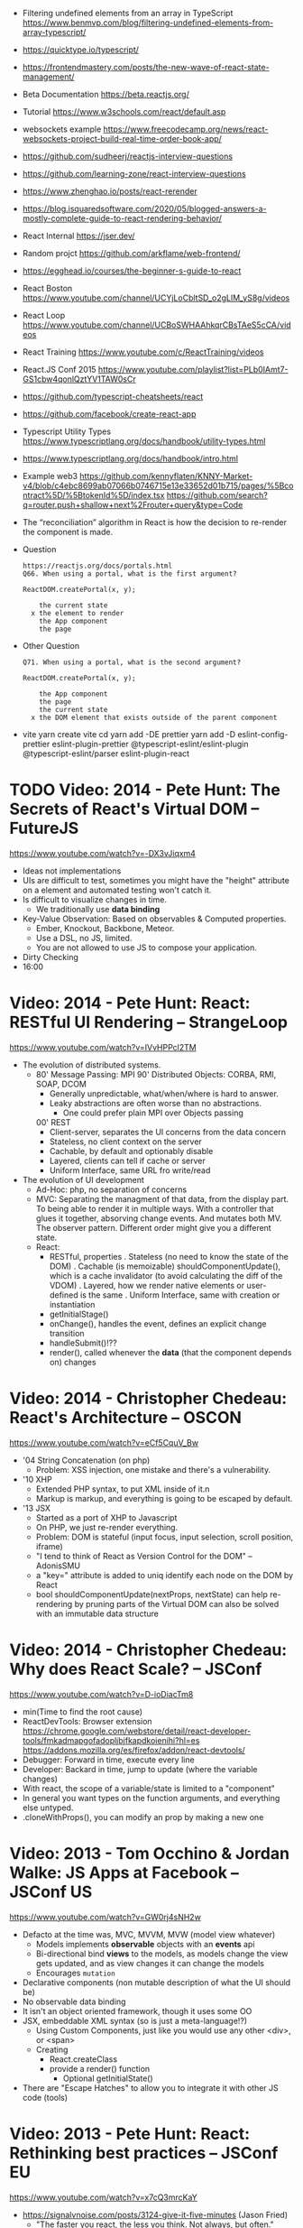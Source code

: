 - Filtering undefined elements from an array in TypeScript
  https://www.benmvp.com/blog/filtering-undefined-elements-from-array-typescript/
- https://quicktype.io/typescript/
- https://frontendmastery.com/posts/the-new-wave-of-react-state-management/
- Beta Documentation https://beta.reactjs.org/
- Tutorial https://www.w3schools.com/react/default.asp
- websockets example https://www.freecodecamp.org/news/react-websockets-project-build-real-time-order-book-app/
- https://github.com/sudheerj/reactjs-interview-questions
- https://github.com/learning-zone/react-interview-questions
- https://www.zhenghao.io/posts/react-rerender
- https://blog.isquaredsoftware.com/2020/05/blogged-answers-a-mostly-complete-guide-to-react-rendering-behavior/
- React Internal https://jser.dev/
- Random projct https://github.com/arkflame/web-frontend/
- https://egghead.io/courses/the-beginner-s-guide-to-react
- React Boston https://www.youtube.com/channel/UCYjLoCbltSD_o2gLlM_yS8g/videos
- React Loop https://www.youtube.com/channel/UCBoSWHAAhkqrCBsTAeS5cCA/videos
- React Training https://www.youtube.com/c/ReactTraining/videos
- React.JS Conf 2015 https://www.youtube.com/playlist?list=PLb0IAmt7-GS1cbw4qonlQztYV1TAW0sCr
- https://github.com/typescript-cheatsheets/react
- https://github.com/facebook/create-react-app
- Typescript Utility Types
  https://www.typescriptlang.org/docs/handbook/utility-types.html
- https://www.typescriptlang.org/docs/handbook/intro.html
- Example web3
  https://github.com/kennyflaten/KNNY-Market-v4/blob/c4ebc8699ab07066b0746715e13e33652d01b715/pages/%5Bcontract%5D/%5BtokenId%5D/index.tsx
  https://github.com/search?q=router.push+shallow+next%2Frouter+query&type=Code
- The “reconciliation” algorithm in React is how the decision to re-render the component is made.
- Question
  #+begin_src
  https://reactjs.org/docs/portals.html
  Q66. When using a portal, what is the first argument?

  ReactDOM.createPortal(x, y);

      the current state
    x the element to render
      the App component
      the page
  #+end_src
- Other Question
  #+begin_src
  Q71. When using a portal, what is the second argument?

  ReactDOM.createPortal(x, y);

      the App component
      the page
      the current state
    x the DOM element that exists outside of the parent component
  #+end_src
- vite
  yarn create vite
  cd
  yarn add -DE prettier
  yarn add -D eslint-config-prettier eslint-plugin-prettier @typescript-eslint/eslint-plugin @typescript-eslint/parser eslint-plugin-react

* TODO Video: 2014 - Pete Hunt: The Secrets of React's Virtual DOM -- FutureJS
  https://www.youtube.com/watch?v=-DX3vJiqxm4
  - Ideas not implementations
  - UIs are difficult to test, sometimes you might have the "height" attribute on a element and automated testing won't catch it.
  - Is difficult to visualize changes in time.
    - We traditionally use *data binding*
  - Key-Value Observation: Based on observables & Computed properties.
    - Ember, Knockout, Backbone, Meteor.
    - Use a DSL, no JS, limited.
    - You are not allowed to use JS to compose your application.
  - Dirty Checking
  - 16:00
* Video: 2014 - Pete Hunt: React: RESTful UI Rendering -- StrangeLoop
  https://www.youtube.com/watch?v=IVvHPPcl2TM
  - The evolution of distributed systems.
    - 80' Message Passing: MPI
      90' Distributed Objects: CORBA, RMI, SOAP, DCOM
      - Generally unpredictable, what/when/where is hard to answer.
      - Leaky abstractions are often worse than no abstractions.
        - One could prefer plain MPI over Objects passing
      00' REST
        - Client-server, separates the UI concerns from the data concern
        - Stateless, no client context on the server
        - Cachable, by default and optionably disable
        - Layered, clients can tell if cache or server
        - Uniform Interface, same URL fro write/read
  - The evolution of UI development
    - Ad-Hoc: php, no separation of concerns
    - MVC: Separating the managment of that data, from the display part.
           To being able to render it in multiple ways.
           With a controller that glues it together, absorving change events. And mutates both MV.
           The observer pattern.
           Different order might give you a different state.
    - React:
      - RESTful, properties
        . Stateless (no need to know the state of the DOM)
        . Cachable (is memoizable) shouldComponentUpdate(), which is a cache invalidator (to avoid calculating the diff of the VDOM)
        . Layered, how we render native elements or user-defined is the same
        . Uniform Interface, same with creation or instantiation
      - getInitialStage()
      - onChange(), handles the event, defines an explicit change transition
      - handleSubmit()!??
      - render(), called whenever the *data* (that the component depends on) changes
* Video: 2014 - Christopher Chedeau: React's Architecture -- OSCON
  https://www.youtube.com/watch?v=eCf5CquV_Bw
  - '04 String Concatenation (on php)
    - Problem: XSS injection, one mistake and there's a vulnerability.
  - '10 XHP
    - Extended PHP syntax, to put XML inside of it.n
    - Markup is markup, and everything is going to be escaped by default.
  - '13 JSX
    - Started as a port of XHP to Javascript
    - On PHP, we just re-render everything.
    - Problem: DOM is stateful (input focus, input selection, scroll position, iframe)
    - "I tend to think of React as Version Control for the DOM" -- AdonisSMU
    - a "key=" attribute is added to uniq identify each node on the DOM by React
    - bool shouldComponentUpdate(nextProps, nextState)
      can help re-rendering by pruning parts of the Virtual DOM
      can also be solved with an immutable data structure
* Video: 2014 - Christopher Chedeau: Why does React Scale? -- JSConf
  https://www.youtube.com/watch?v=D-ioDiacTm8
  - min(Time to find the root cause)
  - ReactDevTools: Browser extension
    https://chrome.google.com/webstore/detail/react-developer-tools/fmkadmapgofadopljbjfkapdkoienihi?hl=es
    https://addons.mozilla.org/es/firefox/addon/react-devtools/
  - Debugger: Forward in time, execute every line
  - Developer: Backard in time, jump to update (where the variable changes)
  - With react, the scope of a variable/state is limited to a "component"
  - In general you want types on the function arguments, and everything else untyped.
  - .cloneWithProps(), you can modify an prop by making a new one
* Video: 2013 - Tom Occhino & Jordan Walke: JS Apps at Facebook -- JSConf US
  https://www.youtube.com/watch?v=GW0rj4sNH2w
  - Defacto at the time was, MVC, MVVM, MVW (model view whatever)
    - Models implements *observable* objects with an *events* api
    - Bi-directional bind *views* to the models, as models change the view gets updated, and as view changes it can change the models
    - Encourages ~mutation~
  - Declarative components (non mutable description of what the UI should be)
  - No observable data binding
  - It isn't an object oriented framework, though it uses some OO
  - JSX, embeddable XML syntax (so is just a meta-language!?)
    - Using Custom Components, just like you would use any other <div>, or <span>
    - Creating
      - React.createClass
      - provide a render() function
        - Optional getInitialState()
  - There are "Escape Hatches" to allow you to integrate it with other JS code (tools)
* Video: 2013 - Pete Hunt: React: Rethinking best practices     -- JSConf EU
  https://www.youtube.com/watch?v=x7cQ3mrcKaY
  - https://signalvnoise.com/posts/3124-give-it-five-minutes (Jason Fried)
    - "The faster you react, the less you think. Not always, but often." (about life)
    - Ideas are Fragile. Often start powerless. Easy to ignore them or skip them.
  - Renders and UI, and responds to events.
    - Some people say, the "V" of MVC. Or sometimes the controller too.
** 1 - Building components, not templates. (Mixing markup and display logic)
    - Separation of concerns:
      - reduce *coupling* (a module that depends on other module)
      - increase in *cohesion* (single responsability, put everything that belongs to a module together)
    - Templates encourage a poor separation of concerns.
      - Separates technologies, not concerns.
    - Display logic and markup are inevitable *tightly coupled*
    - Problems with MVC:
      - Controllers/Models/Views tend to get really fat
      - The frameworks is telling you how to separate your components.
    - Components are Reusable and Composable and Unit Testable
    - Only put *display logic* in your components. Not validation, fetching or data access. Put it on a library.
    - JSX, for designers too, to understand a contribute code.
** 2 - Re-Render the whole app on every update (15:17)
   - Data changing over time is the root of all evil.
   - "Our intellectual powers are rather geared to master static relations and our powers to
     visualize processes evolving in time are realtively poorly developed..." Dijkstra
   - In the 90's you could just refresh the page when the data changed. Server rendering the whole HTML again.
   - React *components* are basically just idempotent functions.
     They describe your UI at any point in time, just like a server-renderer app.
     - Nowhere on their code are "searches" for *where* something must be update.
   - Everything is *declarative*, no explicit DOM operations
** 3 - Virtual DOM (19:08)
   - Along with an virtual event system
     - Automatic top-level event delegation (?)
   - Reconciliation (react looks a lot like DOOM 3 engine), to calculate the min number of operations from the VDOM to DOM
   - Batches reads and writes for optimal DOM performance
   - It can run on Node.JS
     - Fast: We can render a static HTML page, without a DOM on the server
             While still shipping React to the client.
   - Testability
   - SVG, CML and <canvas> support
   - Web worker support (experimental)
* Video: React London 2014
  https://www.youtube.com/playlist?list=PL-IjEC9Tyk8a-GEpAHL5OoUaTHXr9JacX
** Video: Lee Campbell & Matt Barrett - Event Driven User Interfaces
  https://github.com/AdaptiveConsulting/ReactiveTrader
  - Challenge: making the UI visually responsive, predictable latency
    - Server and Client
    - Async: avoid on the UI thread: I/O, heavy computations, enumerating long lists of data, mapping/translating
             There are dimishing returns when just adding threads.
    - Stream data (some .NET microsoft propietary stuff, instead of websockets)
    - Fixed FPS (number of draws per second)
    - 33:00
** Video: Erik Meijer - What does it mean to be Reactive?
- "The Reactive Manifesto" (2013), is just buzzwords (Architect Astronaut Speak)
  v1 https://www.reactivemanifesto.org/pdf/the-reactive-manifesto.pdf
  v2 https://www.reactivemanifesto.org/
  - This architecture allows developers to build systems that are
    - event-driven
    - scalable
    - resilent
    - responsive
- "...we should be using (mathematics) as a way of thinking about what we build" -- Lesli Lamport
- The Four Fundamental Effects (about side effects)
  |       | One       | Many          |
  |-------+-----------+---------------|
  | Sync  | T         | Enumerable[T] |
  | Async | Future[T] | Observable[T] |
  +-------+-----------+---------------+
  1) Sync/One: Imperative programming
  2) Future's allows you to get 1 value, but deal with it Async
     A Future captures an effect.
     A Future is a Monad
- Objects are the thing that like to be mutated.
  - the real tpe of a getter, a function that gets no arguments but returns something
    Where Try, is a value or an exception
    Where Option, is a value or nothing
    ()=>Try[Option[A]]
    - A getter of a getter ????!!
    #+MSG: The exception part is removed...
    #+begin_src
    trait Enumerable[+T]{
      def getEnumerator(): Enumerator[T]
    }
    trait Enumerable[+T]{
      def moveNext(): Boolean
      def current: T
    }
    #+end_src
  - the setter
               A  => ()
           Try[A] => ()
    Try[Option[A]] => ()
- "I hate pattern matching, it's all noise.
  Never do pattern matching, just pass-in all the functions that you would do on the different matches."
  #+begin_src scala
  trait Observable[+T] {
    def Subscribe(o: Observer[T]): ()
  }
  trait Observer[-T]{
    def onCompleted(): ()
    def onError(error: Throwable): ()
    def onNext(value: T): ()
  }
  #+end_src
- So he gets 2 types of collections
  - from getters, pull-based, the enumerables
  - From setters, push-based, the observables
- Iterable and observable are just interfaces to pull/push based collections.
  - Interfaces in itself are useless, you need implementations of them.
- Other effects: Latency, protections agains a slow "consumer" or "producer"
              () => Future[Try[Option[A]]]
  Try[Option[A]] => Future[()]
- More Choice, pick the effect for the problem you have at hand.
  |       | One       | Many               |
  |-------+-----------+--------------------|
  | Sync  | T         | Enumerable[T]      |
  |       |           | AsyncIterable[T]   |
  | Async | Future[T] | Observable[T]      |
  |       |           | AsyncObservable[T] |
- If you use futures, you should use a language that has language support for it (try/catch)
** Video: Joe Armstrong - K things I know about building Resilient Reactive Systems
* Book: 2020 | Learning React                  | Alex Banks
  https://github.com/MoonHighway/learning-react
** DONE 1 - Welcome to React
- Is a *small library* that doesn't come with everything you might need out of the box.
- Needs *webpack* to translate rom that code that looks like HTML
*** https://reactjs.org/blog/2013/06/05/why-react.html (this link?)
   - Not a MVC framework
   - Does not use template
   - Created .JSX https://reactjs.org/docs/jsx-in-depth.html
     - Syntatic sugar for the React.createElement(component, props, ...children)
     - Compiled with *Babel*
     - ...
   - The result of calling render() each time is compared with the prev for differences (aka *reconciliation*)
     Before updating the DOM.
   - You can do server side rendering (?) https://github.com/petehunt/react-server-rendering-example
*** A strong foundation (topics covered)
 - React Hooks: allows us to reuse stateful logic between components.
 - Suspense (& Hooks): helps with data fetching
   EXPERIMENTAL as of Sep 2021
   https://es.reactjs.org/docs/concurrent-mode-suspense.html
 - Also: routing, testing, server-side rendering
*** React's Past and Future
 - Created by Jordan Walke
 - 2011 Facebook
   2012 Instagram
   2013 OpenSource
   2015 Netflix
        React Native, for mobile applications
   2016 React Router, Redux, Mobx, for routing and state managment
   2017 React Fiber, rewrite of react's *rendering algorithm*, no public API changes
   2019 React Hooks, a way to add stateful logic across components.
        React Suspence, a way to optimize asynchronous rendering
 - "The V in MVC"
 - React's Blog https://reactjs.org/blog/2021/06/08/the-plan-for-react-18.html
*** Working with Files (npm)
 - React Developer Tools, browser addon that enables when a page is using React
 - Node.js would be used on Chapter 12, to build an Express server.
   - React is an npm library
   - To start from scratch
     > npm init -y
 - Yarn, alternative to *npm*. Released on 2016, by Facebook.
   > npm install -g yarn
   > yarn add package-name
   > yarn remove package-name
** DONE 2 - Javascript for React
*** (JS) History
- Released on 1995.
  1) used for  interactive elements
  2) added DHTML and AJAX
  3) added node.js
- ECMA - European Computer Manufacturers Association
  1) 1997
  2) 1998
  3) 1999, regex, string handling
  4) Never released
  5) 2009, new array methods, object properties, json support
  6) 2015
- Kangax Compatibility table
  http://kangax.github.io/compat-table/esnext/
*** Declaring variables
 - Declaring
   #+begin_src javascript
   var pizza = true;
   const pizza = true;
   let pizza = true;
   #+end_src
   - *var* keyworkd, not lexically scoped. Declaring it inside a *if/for*, would live outside it.
   - *const* keyword, since ES6
   - *let* keyword, lexically scoped
 - Strings templating, accepts whitespace (new lines)
   ${} takes any javascript that returns a value
   #+begin_src js
   console.log(lastName + ", " + firstName + " " + middleName);
   console.log(`${lastName}, ${firstName} ${middleName}`);
   ${new Date().getYear()}
   #+end_src
*** Creating Functions
**** Function *Declaration*
 #+begin_src js
 function logCompliment() {
   console.log("You're doing great!");
 }
 #+end_src
**** Function *Expression*, creating a function as a variable
 #+begin_src js
 const logCompliment = function() {
   console.log("You're doing great!");
 }
 #+end_src
**** Declarations are *hoisted*, while expressions not.
 Meaning you can invoke afunction before you write the function declaration.
**** functions can return *values*, or take *arguments*
 #+begin_src js
 const createCompliment = function(firstName, message) {
   return `${firstName}: ${message}`;
 }
 console.log(createCompliment("You're so cool", "Molly"));
 #+end_src
**** *Default parameters*, can be any type, not just strings
 #+begin_src js
 function logActivity(name = "ShaneConkey", activity = "skiing") {
   console.log(`${name} loves ${activity}`);
 }
 #+end_src
**** *Arrow functions*, the arrow points to what should be returned.
 - Can ommit the parens if only 1 argument.
 - Must use {} if more than 1 line.
   #+begin_src js
   const lordify = firstName => `${firstName} of Canterbury`;
   const lordify = (firstName, land) => `${firstName} of ${land}`;
   const lordify = (firstName, land) => {
     if (!firstName) {
       throw new Error("A firstName is required to lordify");
     }
     if (!land) {
       throw new Error("A lord must have a land");
     }
     return `${firstName} of ${land}`;
   }
   #+end_src
**** Returning *objects*
 - You should wrap the function with () parenthesis.
   #+begin_src js
   const person = (firstName, lastName) => ({
     first: firstName,
     last: lastName
   })
   #+end_src
**** Arrow functions, do NOT block the scope of *this*
 - You need to think how to combine arrow and no-arrow definitions.
   If I used arrow functions in both definitions. ~this~ would still be *Window {}*
   #+begin_src js
   const tahoe = {
     mountains: ["Freel", "Rose", "Tallac", "Rubicon", "Silver"],
     print: function(delay = 1000) {
       setTimeout(() => {
         console.log(this.mountain.join(", "));
       }, delay)
     }
   }
   #+end_src
*** Compiling Javascript
 - *Babel* allows to compile code using the lastest JS features, into JS understandable for most browsers.
   - Sometimes add "use strict" at the top, to run in strict mode.
   - There is also a Babel REPL: https://babeljs.io/repl
*** Objects and Arrays
**** Destructuring =objects=, affected too by the scoping of *const*, *let*
  #+begin_src js
  const sandwich = {
    bread: "dutch crunch",
    meat: "tuna",
    cheese: "swiss",
    toppings: ["lettuce", "tomato", "mustard"]
  };
  const { bread, cheese } = sandwich; // dutch crunch swiss
  const { hotness, cheese } = sandwich; //            swiss
  let   { bread, meat   } = sandwich; // dutch crunch tuna
  bread = "different";
  #+end_src
**** Can also destruct on function arguments =objects=, and nest it
  #+begin_src js
  const lordify = ({ firstName }) => {
    console.log(`${firstName} of Canterbury`);
  }
  const lordify = ({ spouse: { firstName } }) => {
    console.log(`${firstName} of Canterbury`);
  }
  #+end_src
**** Destructuring =arrays=, firth and nth-element
  #+begin_src js
  const [firstAnimal] = ["Horse","Mouse","Cat"]; // Horse
  const [,,thirdAnimal] = ["Horse","Mouse","Cat"] // Cat
  #+end_src
**** =Object= Literal Enhacement, making an object from vars. Makes the varnames the keys.
  #+begin_src js
  const name = "Tallac";
  const elevation = 9738;
  const funHike = { name, elevation };
  #+end_src
**** Declaring =object methods= with object literals enhancements, is not necessary to use the *function* keyword
  #+begin_src js
  const skier = {
    name,
    sound,
    powderYell() {
      let yell = this.sound.toUpperCase();
      console.log(`${yell} ${yell} ${yell}!!!`);
    },
    speed(mph) {
      this.speed = mph;
      console.log("speed:", mph);
    }
  }
  #+end_src
**** The =spread= operator (...)
 1) Combine the contents of *arrays*
    #+begin_src js
    const peaks = ["Tallac", "Ralston", "Rose"];
    const canyons = ["Ward", "Blacwood"];
    const tahoe = [...peaks, ...canyons];
    #+end_src
 2) Create a copy of an *array*, and perform mutatation on them.
    #+begin_src js
    const peaks = ["Tallac," "Ralston", "Rose"];
    const [last] = [...peaks].reverse();
    #+end_src
 3) Get the (rest) of the elements of an *array*.
     #+begin_src js
     const lakes = ["Donner", "Marlette", "Fallen Leaf", "Cascade"];
     const [first, ...others] = lakes;
     #+end_src
 4) Variadic *functions*, collect function arguments
    #+begin_src js
    function directions(...args) {
       let [start, ...remaining] = args;
       let [finish, ...stops] = remaining.reverse();
       console.log(`drive through ${args.length} towns`);
       console.log(`start in ${start}`);
       console.log(`the destination is ${finish}`);
       console.log(`stopping ${stops.length} times in between`);
       console.log(``);
    }
    directions("Truckee", "Tahoe City", "Sunnyside", "Homewood", "Tahoma");
    #+end_src
 5) To combine two *objects* into one
    #+begin_src js
    const morning = {
      breakfast: "oeatmeal",
      lunch: "peanut butter and jelly"
    };
    const dinner = "mac and cheese";
    const backpackingMeals = {
      ...morning,
      dinner
    }
    #+end_src
*** Async Javascript
 - Sync: while each operation is happening, nothing else is happening.
**** Simple =Promises= with Fetch
 #+begin_src js
 fetch("https://api.randomuser.me/?nat=US&results=1")
   .then(res => console.log(res.json()))
   .then(json => json.results)
   .then(console.log)
   .catch(console.error);
 #+end_src
 - fetch(), returns a promise
   a *promise* is an object that represents whether the async operations:
   - is pending
   - has been completed
   - or has failed
 - .then(), takes a callback function that will run if and when the previous operation was successful.
 - Whathever you return from then() becomes the argument on the next then, so you can chain them
**** Async/Await, another wait to handle Promises
 #+begin_src js
 const getFakePerson = async () => {
   try {
     let res = await fetch("https://api.randomuser.me/?nat=US&results=1");
     let { results } = res.json();
     console.log(results);
   } catch (error) {
     console.error(error);
   }
 };
 getFakePerson();
 #+end_src
 - Prefered by some due it looks more familiar, like code that's found in synchronous funcion.
 - Async functions can be told to wait for the promise to resolve
   before further executing any code found in the function
 - When using async/await, you NEED to surround your promise on a try/catch to handle unresolved errors
**** =new Promise()=
 #+begin_src js
 const getPeople = count =>
   new Promise((resolves, rejects) => {
     const api = `https://api.randomuser.me/nat?US&results${count}`;
     const request = new XMLHttpRequest();
     request.open("Get", api);
     request.onload = () =>
       request.status == 200
         ? resolves(JSON.parse(request.response).results)
         : reject(Error(request.statusText));
     request.onerror = err => rejects(err);
     request.send();
   });

 getPeople(5)
    .then(members => console.log(members))
    .catch(error => console.error(`getPeople failed: ${error.message}`))
 #+end_src
*** Classes
 - React started by leaning on classes, but nowadays they start to moving away from using them.
 - JS uses something called ~prototypical inheritance~
   #+begin_src js
   function Vacation(destination, length) {
     this.destination = destination;
     this.length = length;
   }
   Vacation.prototype.print = function() {
     console.log(this.destination + " | "  + this.length + " days");
   };
   const maui = new Vacation("Maui", 7);
   maui.print();
   #+end_src
 - and ES2015 added syntactic sugar for it (class name is Capitalized)
   #+begin_src js
   class Vacation {
     constructor(destination, length) {
       this.destination = destination;
       this.length = length;
     }
     print() {
       console.log(`${this.destination} will take ${this.length} days.`);
     }
   }
   #+end_src
 - Clases can be ~extends~, they inherit the methods. Use *super* to call parent method.
   #+begin_src js
   class Expedition extends Vacation {
     constructor(destination, length, gear) {
       super(destination, length); // parent constructor
       this.gear = gear;
     }
     print() {
       super.print();
       console.log(`Bring your ${this.gear.join(" and your ")}`);
     }
   }
   #+end_src
*** ES6 Modules
 - One file per module
   Can be used on any JS type: primitives, objects, arrays, and functions.
 - Exporting multiple objects, notice the lack of ~;~
   #+begin_src js
   export const print = (message) =>
     log(message, new Date())
   export const log = (message, timestamp) =>
     console.log(`${timestamp.toString()}: ${message}`)
   #+end_src
 - Exporting a (1) single main variable.
   #+begin_src js
   export default new Expedition("Mt.Freel", 2, ["water", "snack"]);
   #+end_src
 - Importing
   #+begin_src js
   import { print, log }           from "./text-helpers";
   import freel                    from "./mt-freel";
   import { print as p, log as l } from "./text-helpers";
   import * as fns                 from './text-helpers'
   #+end_src
*** CommonJS (nodejs)
 - Module pattern, supported by NodeJS. Also supported by Babel and webpack.
   #+begin_src js
   module.exports = {print, log}
   #+end_src
 - No ~import~ statement, uses ~require~
   #+begin_src js
   const { log, print } = require("./txt-helpers");
   #+end_src
** DONE 3 - Functional Programming with Javascript
*** What it means to be Functional (first class functions)
 - In javascript, functions can represent data in you application.
   In javascript, functions are variables.
 - We can add functions to objects.
   #+begin_src js
   const obj = {
     message: "They can be added to objects like variables",
     log(message) {
       console.log(message);
     }
   };
   obj.log(obj.message);
   #+end_src
 - We can add functions to arrays (mixed arrays too, yikes)
   #+begin_src js
   const messages = [
     "They can be inserted into arrays",
     message => console.log(message),
     "like variables",
     message => console.log(message)
   ]
   #+end_src
 - Can be send as arguments
   #+begin_src js
   const insideFn = logger => {
     logger("They can be sent to other functions as arguments");
   };
   insideFn(message => console.log(message);
   #+end_src
 - Can be returned
   #+begin_src js
   const createSream = function(logger) {
     return function(message) {
       logger(message.toUpperCase() + "!!!");
     };
   };
   const scream = createScream(message => console.log(message));
   scream("functions can be returned from other functions")
   scream("createScream returns a function");
   scream("scream invokes that returned function");
   #+end_src
 - If you use arrow function declaration, and you see more than 2 arrows, this means that you're useing a higher-order function
*** Imperative VS Declarative
 *Funcional programming* is part of a larger programming paradigm: *declarative programming*
 - Imperative
   #+begin_src js
   const string = "Restaurants in Hanalei";
   const urlFriendly = "";
   for (var i = 0; i < string.length; i++) {
     if (string[i] == " ") {
       urlFriendly += "-";
     } else {
       urlFriendly += string[i];
     }
   }
   console.log(urlFriendly);
   #+end_src
 - Declarative
   #+begin_src js
   const string "Restaurants in Hanalei";
   const urlFriendly = string.replace(/ /g, "-");
   console.log(urlFriendly);
   #+end_src
 - http://wiki.c2.com/?DeclarativeProgramming
 - React Component, declaratively creating a DOM
   #+begin_src js
   const { render } = ReactDOM;
   const Welcome = () => {
     <div id="welcome">
       <h1>Hello World</h1>
     </div>
   };
   render(<Welcome />, document.getElementById("target"));
   #+end_src
*** Functional Concepts
**** Immutability
 - In FP, data is immutable. It never changes.
 - In Javascript, function arguments are ~references~ to the actual data.
   Immutable version:
   #+begin_src js
   const rateColor = function(color, rating) {
     return Object.assign({}, color, { rating: rating });
   };
  #+end_src
 - Object.assign()
   1) creates a new object
   2) copies 2nd argument object into it
   3) updates 3rd argument property into new object
 - Arrow + Spread
   #+begin_src js
   const rateColor = (color, rating) => ({
     ...color,
     rating
   });
   #+end_src
 - Immutable array, .concat() instaed of .push()
   #+begin_src js
   const addColor = (title, array) => array.concat({ title });
   const addColor = (title, array)  => [...array, { title }]
   #+end_src
**** Purity
 - Pure Functions
   1) Always take at least 1 (one) argument.
   2) Return a value that's computed based on its arguments.
   3) Do not cause *side effects*, change global variables, or change anything about the application state.
   4) Treat their argumetns as immutable data.
 - React's Pure Function, is responsability of something else, add it to the DOM
   #+begin_src js
   const Header = props => <h1>{props.title}</h1>
   #+end_src
**** Data Transformation
 - !==
 - Array (methods)
   .map(), can produce an array of objects, values, arrays, other functions...any javascript
   .reduce()
   .join()
   .filter() over .pop() or .splice()
 - Ternary operator (?:)
   #+begin_src js
   const editName = (oldName, name, arr) =>
     arr.map(item => (item.name === oldName ? {...item, name} : item));
   #+end_src
 - Object to array with ~Object.keys()~
   #+begin_src js
   const schools = {
     Yorktown: 10,
     "Washington & Liberty": 2,
     Wakefield: 5
   };
   const schoolArray = Object.keys(schools).map(key => ({
     name: key,
     wins: schools[key]
   }));
   #+end_src
 - Using *reduce* to transform an array into a single value OR single object
 - Using *reduce* to transform an array into a different array (!!!)
   ME: the reduce function receives, an *accumulator* and a *element*
   #+begin_src js
   const colors = ["red", "red", "green", "blue", "green"];
   const uniqueColors = colors.reduce(
     (unique, color) =>
       unique.indexOf(color) !== -1 ? unique : [...unique, color],
     []
   );
   #+end_src
**** Higher-Order Functions
 - Functions that return other funtions can help us handle
   the complexities associated with asynchronicity in javascript.
 - ~Currying~, by using high-order functions (2 arrows)
   #+begin_src js
   const userLogs = username => message => console.log(`${userName} -> ${message}`);
   const log = userLogs("grandpa23");
   log("attemped to load 20 fake members");

   getFakeMembers(20).then(
     members => log(`successfuly loaded ${members.length} members`),
     error   => log("encountered an error loading members")
   );
   #+end_src
**** Recursion
 - Works particularilly well with asynchronous process
   - Functions can call themselves when they're ready
     - like when the data is *available*
     - or whan a *timer* has finished.
 - Using *setTimeout(f,t)*, calls f after t seconds have passed
   #+begin_src js
   const countdown = (value, fn, delay = 1000) => {
     fn(value);
     return value > 0
       ? setTimeout(() => countdown(value - 1, fn, delay), delay)
       : value;
   }
   const log = value => console.log(value);
   countdown(10, log);
   #+end_src
 - Is good for searching data-structures
   NOTE: code here uses ternary operator to distinguish between base and recursive case
   #+begin_src js
   const deepPick = (fields, object = {}) => {
     const [first, ...remaining] = fields.split(".");
     return remaining.length
       ? deepPick(remaining.join("."), object[first])
       : object[first];
   }
   #+end_src
**** Composition
 - *Chaining*, by using the dot notation. To act on the return value of the previous function.
 - Without composing
   #+begin_src js
   const both = date => appendAMPM(civilianHours(date));
   #+end_src
 - Using high-order functions
   #+begin_src js
   const both = compose(
     civilianHours,
     appendAMPM
   );
   both(new Data());
   #+end_src
 - Definition of compose()
   #+begin_src js
   const compose = (...fns) => arg =>
     fns.reduce((composed, f) => f(composed),
                 arg);
   #+end_src
*** TODO Putting It All Together
** DONE 4 - How React Works
*** Page Setup
 - There are "React Elements" and "React Components"
 - React Components that compose other components and elements
 - A page needs 2 .js, for *React* and *ReactDOM* (used to actually render the UI in the browser).
 - unpkg.com, uses react.development.js or react.production.min.js
 - Example HTML:
   #+begin_src html
   <!DOCTYPE html>
   <html>
     <head>
       <meta charset="utf-8" />
       <title> React Samples</title>
     </head>
     <body>
       <!-- Target container -->
       <div id="root"></div>
       <script src="https://unpkg.com/react@16/umd/react.development.js"></script>
       <script src="https://unpkg.com/react-dom@16/umd/react-dom.development.js"></script>
       <script>
         // Pure React and Javascript code
       </script>
     </body>
   </html>
   #+end_src
*** React Elements
 - HTML is a set of instructions a browser follows when constructing the DOM
 - HTML elements become DOM elements
   - The browser DOM is made of DOM   elements
     React's     DOM is made of React elements
 - AJAX: Asynchronous Javascript and XML, brought single-page applications (SPA)
 - DOM API, is a collection of objects that Javascript can use to intereact with the browser, to modify the DOM.
   document.createElement()
   document.appendChild()
 - Creating a ~React Element~
   #+begin_src js
   // Arguments:       type,      properties,      childrens
   React.createElement("h1", { id: "recipe-0" }, "Baked Salmon");
   // Output: <h1 id="recipe-0">Baked Salmon</h1>
   #+end_src
 - How the React Element looks like.
   #+begin_src js
   {
     $$typeof: Symbol(React.element),
     "type": "h1",
     "key": null,
     "ref": null,
     "props": {id: "receipe-0", children: "Baked Salmon"},
     "_owner": null,
     "_store": {}
   }
   #+end_src
*** ReactDOM
 - document.getElementById()
 - Provides the tools to render a React Element in the browser.
   ReactDOM.render()
   #+begin_src js
   const dish = React.createElement("h1", null, "Baked Salmon");
   ReactDOM.render(dish, document.getElementById("root"));
   #+end_src
 - You can render arrays of elements (since React 16, ReactConf 2017)
   #+begin_src js
   const dist = React.createElement("h1", null, "Baked Salmon");
   const dessert = React.createElement("h2", null, "Coconut Cream Pie");
   ReactDOM.render([dish, dessert], document.getElementById("root"));
   #+end_src
 - Any element that has an HTML *class* attribute uses *className* instead for that property.
   Since it is a reserved word in JS.
   #+begin_src js
   React.createElement("ul", { className: "ingredients"},...);
   #+end_src
 - Children, a part of the *Element Tree*.
   Every additional argument sent to the *createElement()* function is another child element.
   A react app is a tree of react elements all stemming from a single root element.
   #+begin_src js
   React.createElement(
     "ul", // type
     null, // properties
     React.createElement("li", null, "2 lb salmon"),
     React.createElement("li", null, "5 sprigs fresh rosemary"),
     React.createElement("li", null, "2 tablespoons olive oil"),
     React.createElement("li", null, "2 small lemons"),
     React.createElement("li", null, "1 teaspoon kosher salt"),
     React.createElement("li", null, "4 cloves of chopped garlic")
   );
   #+end_src
 - Programatically create elements, =elements need an unique key=
   In this case we use an arrow function with 2 params to accept the index of the array.
   #+begin_src js
   const items = ["a", "b", "c"];
   React.createElement(
     "ul",
     { className: "ingredients" },
     items.map((ingredient, i) =>
        React.createElement("li", { key: i }, ingredient));
   );
   #+end_src
*** React Components
 - Components are...The parts needed to create the UI
 - Components allow us to *reuse* the same structure,
   and then we can populate those structures with different sets of data.
**** Creating function components, manually hardcoded
 1) Define a function that returns a React.Element
    #+begin_src js
    function IngrediensList() {
      return React.createElement(
        "ul",
        { className: "ingredients" },
        React.createElement("li", null, "1 cup"),
      );
    }
    #+end_src
 2) Wrap it on another element, then render
    #+begin_src js
    ReactDOM.render(
      React.createElement(IngredientsList, null, null),
      document.getElementById("root")
    );
    #+end_src
 3) The end result would be a element with the name of the function.
    #+begin_src xml
    <IngredientsList>
      <ul className="ingredients">
        <li>1 cup of</li>
      </ul>
    </IngredientsList>
    #+end_src
**** Creating function components, with and array passed as a property
  #+begin_src js
  const secreetIngredients = [ "1 cup of" ];
  function IngredientsList() {
    return React.createElement(
      "ul",
      { className: "ingredients" },
      items.map((ingredient, i) => // USING ITEMS HERE!!!!!!!!!!!
        React.CreateElement("li", { key: i }, ingredient)
    );
  }
  ReactDOM.render(
    React.createElement(IngredientsList, { items: secretIngredients }, null), // PASSING ITEMS!!!!!!
    document.getElementById("root")
  );
  #+end_src
  OUTPUT
  #+begin_src xml
  <IngredientsList items="[...]">
    <ul className="ingredients">
      <li key=0>1 cup of</li>
    </ul>
  </IngredientsList>
  #+end_src
**** Creating function components, explicitly accepting the properties (props) argument
   #+begin_src js
   function IngredientsList({ items }) {
     returns React.createElement(
       "ul",
       { className: "ingredients" },
       items.map((ingredient, i) =>
         React.createElement("li", { key: i }, ingredient)
       )
     );
   }
   #+end_src
**** React Components: A Historical Tour
 - React.createClass
   #+begin_src js
   const IngridientsList = React.createClass({
     displayName: "IngridientsList",
     render() {
       return React.createElement(
         "ul",
         { className: "ingridients" },
         this.props.items.map((ingridient, i) =>
           React.createElement("li", { key: i }, ingridient)
         )
       );
     }
   });
   #+end_src
   - 2013 react was Open Sourced with this only way to create components
   - 2017 React 15.5 started throwing warnings if *React.createClass* was used
   - 2017 React 16.0 officially deprecated and was moved to its own package *create-react-class*
 - React.Component class
   #+begin_src js
   class IngredientsList extends React.Component {
   }
   #+end_src
   - 2015, when JS added *class* syntax
** DONE 5 - React with JSX
*** React Elements and JSX
 - Tag's represent the element *type*
 - Tag's attributes represent the *properties*
 - Passing attributes, surrounded with ={}= curly braces (a js *expression*)
   #+begin_src js
   React.createElement(IngredientsList, { list: [...] });
                      <IngredientsList list={[...]}>
   #+end_src
 - Mapping Arrays with JSX
   #+begin_src js
   <ul>
     {props.ingredients.map((ingredient, i) => (
       <li key="{i}">{ ingredient }</li>
     ))}
   </ul>
   #+end_src
*** Babel
 - 2014, called 6to5, used to convert ES6 syntax to ES5 syntax
   2015, renamed to Babel
 - Quickstart: dev jsx
   #+begin_src html
   <head>
     <meta charset="utf-8" />
     <title>React Examples</title>
   </head>
   <body>
     <div id="root"></div>
     <script src="https//unpkg.com/react@16.8.6/umd/react.development.js"></script>
     <script src="https//unpkg.com/react-dom@16.8.6/umd/react-dom.development.js"></script>
     <script src="https//unpkg.com/@babel/standalone/babel.min.js"></script>
     <script type="text/babel">
     <!-- JSX Code here -->
     </script>
   </body>
   #+end_src
   1) Include the babel CDN .js
   2) Will compile any code in <script> blocks that have type of "text/babel"
   3) No production ready
*** Recipies as JSX
**** TODO We create an UI with 2 (two) components
   A *Menu* component for listing the recipes and a *Recipe* components.
   #+begin_src js
   const data = [
     {name: "Baked Salmon", ingredients: [{}], steps: ["foo", "bar"]},
     {name: "Baked Salmon", ingredients: [{}], steps: ["foo", "bar"]},
   ];
   function Recipe({ name, ingredients, steps }) {
     return (
       <section id={name.toLowerCase().replace(/ /g, "-")}>
         <h1>{name}</h1>
         <ul className="ingredients">
           {ingredients.map((ingredient, i) => (
             <li key={i}>{ingredient.name}</li>
           ))}
         </ul>
         <section className="instructions">
           <h2>Cooking Instructions</h2>
           {steps.map((step, i) => (
             <p key={i}>{step}</p>
           ))}
         </section>
       </section>
     );
   }
   function Menu(props) {
     return (
       <article>
         <header>
           <h1>{props.title}</h1>
         </header>
         <div className="recipes">
           {props.recipes.map((recipe, i) =>
             <Recipe
               key={i}
               name={recipe.name}
               ingredients={recipe.ingredients}
               steps={recipe.staps}
             />
           ))}
         </div>
       </article>
     );
   }
   ReactDOM.render(
     <Menu recipes={data} title="Delicious Recipes" />,
     document.getElementById("root")
   );
   #+end_src
**** Refactor 1: Using the JSX =spred operator=, to add all the props from recipe on Recipe component
 #+begin_src js
 {
   props.recipes.map((recipe, i) => <Recipe key={i} {...recipe} />);
 }
 #+end_src
**** Refactor 2: Using =destructuring= to scope variables
 #+begin_src js
 function Menu({ title, recipes }) {
   return (
     <article>
       <header>
         <h1>{title}</h1>
       </header>
       <div className="recipes">
         {recipes.map((recipe, i) => (
           <Recipe key={i} {...recipe} />
         ))}
       </div>
     </article>
   );
 }
 #+end_src
*** React Fragments
**** Adjacent JSX elements must be wrapped in an enclosing tag!
 - Will not render to adjacent or sibling elements as a component.
   This WON'T work.
   #+begin_src js
   function Cat({ name }) {
     return (
       <h1>The cat's name is {name}</h1>
       <p>He's good.</p>
     );
   }
   ReactDOM.render(<Cat name="Jungle" />, document.getElementById("root"));
   #+end_src
 - People used to wrap it on a <div>
**** Use Fragments
 1) Long way: <React.Fragment>
    #+begin_src js
    function Cat({ name }) {
      return (
        <React.Fragment>
          <h1>The cat's name is {name}</h1>
          <p>He's good.</p>
        </React.Fragment>
      );
    }
    #+end_src
 2) Short way: <> </>
    #+begin_src js
    function Cat({ name }) {
      return (
        <>
          <h1>The cat's name is {name}</h1>
          <p>He's good.</p>
        </>
      );
    }
    #+end_src
*** Intro to webpack
 - Problems
   - JSX, ESNext transformation
   - Dependencies
   - Optimize images and CSS
 - Tools: Browserify, gulp, Grunt, Prepack, webpack
 - React Specific: create-react-app, Gatsby, Code Sandbox
 - Module Bundler: Turns (JS,LESS,CSS,JSX,ESNext) it into a single file.
 - Support:
   - Code Splitting: sometimes called *rollups* or *layers*, allows you to break up code and load it when needed (?)
   - Minification: removes whitespace, newline, long var names, and unnecesary code
   - Feature Flagging: sends code to some, but not all environmets
   - Hot Module Replacement(HMR): Watches for changes, and updates only the updated modules.
 - Features:
   - Modularity: allows to work on separate files that will be statically combined into a single file for production.
   - Composition: we can build reusable React Components that later we can reuse and compose
   - Speed: minification+singlel file=less network latency
   - Consistency: we can use JSX, ESNext and all will be compiled by Babel
**** Creating a React project
 - npm init -y
   npm install react react-dom serve
 - Breaking down this Component in Modules
   #+begin_src js
   export default function Recipe({ name, ingredients, steps }) {
       return (
           <section id="baked-salmon">
               <h1>{ name }</h1>
               <ul className="ingredients">
                   {ingredients.map((ingredient, i) => (
                       <li key={i}>{ingredient.name}</li>
                   ))}
               </ul>
               <section className="instructions">
                   <h2>Cooking Instructions</h2>
                   {steps.map((step, i) => (
                       <p key={i}>{step}</p>
                   ))}
               </section>
           </section>
       );
   }
   #+end_src
 - src/components/Instructions.js
  #+begin_src js
   export default function Instructions({ title, steps }) {
       return (
           <section className="instructions">
               <h2>{title}</h2>
               {steps.map((s, i) => (
                   <p key={i}>{s}</p>
               ))}
           </section>
       );
   }
  #+end_src
 - src/components/Ingredient.js
  #+begin_src js
   import React from "react";

   export default function Ingredient({ amount, measurement, name }) {
       return (
           <li>
               {amount} {measurement} {name}
           </li>
       );
   }
  #+end_src
 - src/components/IngredientList.js
  #+begin_src js
    import React from "react";
    import Ingredient from "./Ingredient";

    export default function IngredientList({ list }) {
        return (
            <ul className="ingredients">
                {list.map((ingredient, i) => (
                    <Ingredient key={i} {...ingredient} />
                ))}
            </ul>
        );
    }
  #+end_src
 - src/components/Recipe.js
  #+begin_src js
    import React from "react";
    import IngredientsList from "./IngredientList";
    import Instructions from "./Intructions";

    function Recipe({ name, ingredients, steps }) {
        return (
            <section id={name.toLowerCase().replace(/ /g, "-")}>
                <h1>{name}</h1>
                <IngredientList list={ingredients} />
                <Instructions title="Cooking Instructions" steps={steps} />
            </section>
        );
    }
    export default Recipe;
    #+end_src
 - src/components/Menu.js
  #+begin_src js
   import React from "react";
   import Recipe from "./Recipe";

   function Menu({ recipes }) {
       return (
           <article>
               <header>
                   <h1>Delicious Recipes</h1>
               </header>
               <div className="recipes">
                   {recipes.map((recipe, i) => (
                       <Recipe key={i} {...recipe} />
                   ))}
               </div>
           </article>
       );
   }
   export default Menu;
  #+end_src
 - src/index.js
   Instead of adding a <script> tag,
   we import react and react-dom so *webpack* can add them to our bundle
  #+begin_src js
   import React from "react";
   import { render } from "react-dom";
   import Menu from "./components/Menu";
   import data from "./data/recipes.json";

   render(<Menu recipes={ data } />, document.getElementById("root"));
    #+end_src
 - src/data/recipes.json
**** Creating the webpack build
 - npm install webpack webpack-cli
 - Since webpack 4.0.0, no custom config is explicitly needed
 - ./webpack.config.js: import statement will be "babelized" into require()
   #+begin_src js
   var path = require("path");
   module.exports = {
     entry: "./src/index.js",
     output: {
       path: path.join(__dirname, "dist", "assets"),
       filename: "bundle.js"
     },
     // List of loaders to run on this module
     module: {
       rules: [{ test: /\.js$/, exclude: /node_modules/, loader: "babel-loader" }]
     }
   };
   #+end_src
 - npm install babel-loader @babel/core # install loader
 - npm install @babel/preset-env @babel/preset-react # install babel transformer
 - ./.babelrc
   #+begin_src js
   {
     "presets": ["@babel/preset-env", "@babel/preset-react"]
   }
   #+end_src
 - npx webpack --mode development
 - ./package.json, add a build script to run "npm run build"
   #+begin_src js
   ...
    "scripts": {
        "build": "webpack --mode production"
    },
    ...
    #+end_src
**** Source Mapping
 - Maps the bundle to our code, for debugging
 - webpack.config.js
   #+begin_src js
   module.exports = {
     ...
     devtool: "#source-map"
   };
   #+end_src
 - We can step-through debugger on the provider browser webpack:// tab
   Or inspect scoped variables, or add variables to watch in the "watch panel"
**** create-react-app
 - npm install -g create-react-app
   create-react-app my-project
 - npx create-react-app myproject
 - Creates a project with 3 dependencies:
   - React
   - ReactDOM
   - react-scripts (installs babel, eslint, webpack, and more)
 - npm start
   npm test
   npm run build
** DONE 6 - React State Managment
 - The *state* of a React application is given by the data, that has the ability to change.
 - How to create stateful components?
 - How state can be sent *down* a component tree?
 - How send user interaction back *up* the component tree?
 - Stateful Context Providers?
*** Building a Star Rating Component
 - npm i react-icons # to get a SVG star icon
 - Example: Create component that renders the stars
   #+begin_src js
   import React from "react";
   import { FaStar } from "react-icons/fa";
   export default function StartRating() {
     return [
       <FaStar color="red" />
       <FaStar color="red" />
       <FaStar color="red" />
       <FaStar color="grey" />
       <FaStar color="grey" />
     ];
   }
   #+end_src
 - <Star> Create component that draws a painted star based on a prop
   #+begin_src js
   const Star = ({ selected = false }) => (
     <FaStar color={selected ? "red" : "grey"} />
   );
   #+end_src
 - <StarRating> Component that draws the selected number of stars
   #+begin_src js
   const createArray = length => [...Array(length)];
   export default function StarRating({ totalStars = 5 }) {
     return createArray(totalStars).map((n, i) => <Star key={i} />);
   }
   #+end_src
*** The =useState()= Hook
 - Hooks contain reusable code logic, that is separate from the *component tree*
 - Hooks can cause the component they're hooked into to rerender.
 - <StarRating> The hook is a function that we can invoke to return an array.
   First value is the *state variable* we want to use.
   #+begin_src js
   import React from "react";
   import FaStar from "react-icons/fa";

   export default function StarRating({ totalStars = 5 }) {
     const [selectedStars] = useState(3);
     return (
       <>
       {createArray(totalStars}.map((n, i)) => (
         <Star key={i} selected={selectedStars > i} />
       ))}
       <p>
         {selectedStars} of {totalStars} stars
       </p>
       </>
     );
   }
   #+end_src
 - <Star> Make FaStar clickable, onClick
   Filled second prop, onSelect with a fake function (identity) to fallback.
   #+begin_src js
   const Star = ({ selected = false, onSelect = f => f }) => (
     <FaStar color={selected ? "red" : "grey"} onClick={onSelect} />
   );
   #+end_src
 - <StarRating> Using the prop to change the state of the Star Rating
   The 2nd item in the array returned by useState hook is a function that can be used to change the state value.
   #+begin_src js
   export default function StarRating({ totalStars = 5 }) {
     const [selectedStars, setSelectedStars] = useState(0);
     return (
       <>
       {createArray(totalStars}.map((n, i) =>()
         <Star
           key={i}
           selected={selectedStars > i}
           onSelect={() => setSelectedStars(i+1)}
           />
       ))}
       <p>
         {selectedStars} of {totalStars} stars
       </p>
       </>
     );
   }
    #+end_src
*** React State the "Old Way"
 - < v16.8.0
   #+begin_src js
   import React, { Component } from "react";
   export default class StarRating extends Component {
     constructor(props) {
       super(props);
       this.state = {
         starsSelected: 0
       };
       this.change = this.change.bind(this);
     }
     change(starsSelected) {
       this.setState({ starsSelected });
     }
     render() {
       const { totalStars } = this.props;
       const { starsSelected } = this.state;
       return (
         <div>
           {[...Array(totalStars)].map((n, i) => (
             <Star
               key={i}
               selected={i < starsSelected}
               onClick={() => this.change(i + 1)}
             />
           ))}
         <p>
           {starsSelected} of {totalStars} stars
         </p>
         </div>
       );
     }
   }
     #+end_src
*** Refactoring f or Advanced Reusability
**** <StarRating>, style prop
   Problem: All react elements have *style* properties, a lot of components also have *style* properties.
   Solution: upgrade the React.Fragment to a proper <div>, and pass the style prop
   #+begin_src js
   export default function StarRating({ style = {}, totalStars = 5 }) {
     const [selectedStars, setSelectedStars] = useState(0);
     return (
       <div style={{ padding: "5px", ...style }}>
         {createArray({totalStars}.map(n, i) => (
           <Star
             key={i}
             selected={selectedStars > i}
             onSelect{() => setSelectedStars(i + 1)}
           />
           ))}
         <p>
           {selectedStars} of {totalStars} stars
         </p>
       </div>
     );
   }
   #+end_src
**** <StarRating>, other props
   Problem: they might want to add other props, like onDoubleClick.
   Solution: spread on <div>
   Note: This is not a blanket rule to apply to all your components.
   #+begin_src js
   export default function StarRating({ style = {}, totalStars = 5, ...props }) {
     const [selectedStars, setSelectedStars] = useState(0);
     return (
       <div style={{ padding: 5, ...style }} {...props}>
         ...
       </div>
     );
   }
   #+end_src
*** State in Components Trees
 - Problem:
   It's not a great idea to use *state* in every single component.
   Or have *state* data distributed throughout too many components
   makes it harder to track down bugs.
   (Here we will try to keep the components pure, without state,
    by sending down setter functions of our state)
**** 1) Storing state at the root of the component tree and, passing it down to child components via props
 - color-data.json
   #+begin_src js
 [
   {
     "id": "0175d1f0-a8c6-41bf-8d02-df5734d829a4",
     "title": "ocean at dusk",
     "color": "#00c4e2",
     "rating": 5
   }
 ]
 #+end_src
 - App.js Store the state on the App component.
    #+begin_src js
    import React, { useState } from "react";
    import colorData from "./color-data.json";
    import ColorList from "./ColorList.js";
    export default function App() {
      const [colors] = useState(colorData);
      return <ColorList colors={colors} />;
    }
    #+end_src
 - ColorList.js
   #+begin_src js
   import React from "react";
   import Color from "./Color";
   export default function ColorList({ colors = [] }) {
     if(!colors.length) return <div>No Colors Listed.</div>
     return (
       <div>
       { colors.map(color => <Color key={color.id} {...color} />) }
       </div>
     );
   }
   #+end_src
 - Color.js
   #+begin_src js
   export default function Color({ title, color, rating }) {
     return (
       <section>
         <h1>{title}</h1>
         <div style={{ height: 50, backgroundColor: color }} />
         <StarRating selectedStars={rating} />
       </section>
     );
   }
   #+end_src
 - StarRating.js
   #+begin_src js
   export default function StarRating({ totalStars = 5, selectedStars = 0 }) {
     return (
       <>
         {createArray(totalStars).map((n, i) => (
           <Star
             key={i}
             selected={selectedStars > i}
           />
           <p>
             {selectedStars} of {totalStars} stars
           </p>
         ))}
       </>
     );
   }
   #+end_src
**** 2) onRemoveColor Send state from children back to the root.
    Keep the component pure, and we only care about notifying about the deletion with his ID.
    Is up to the parent providing the onRemove(), to remove the ID.
    Changing the state of the colrs array causes the App component to be rerendered.
    - Color.js
      #+begin_src js
      import { FaTrash } from "react-icons/fa";
      export default function Color({ id, title, color, rating, onRemove = f => f }) {
        return (
          <section>
            <h1>{title}</h1>
            <button onClick={() => onRemove(id)}>
              <FaTrash />
            </button>
            <div style={{ height: 50, backgroundColor: color }} />
            <StarRating selectedStars={rating} />
          </section>
        );
      }
      #+end_src
    - ColorList.js
      #+begin_src js
      export default function ColorList({ colors = [], onRemoveColor = f => f }) {
        if (!colors.length) return <div>No Colors Listed. (Add a Color)</div>;
        return (
          <div>
          {colors.map(color => (
            <Color key={color.id} {...color} onRemove={onRemoveColor} />
          )}
          </div>
        );
      }
      #+end_src
    - App.js
      #+begin_src js
      export default function App() {
        const [colors, setColors] = useState(colorData);
        return (
          <ColorList
            colors={colors}
            onRemoveColor={id => {
              const newColors = colors.filter(color => color.id !== id);
              setColors(newColors);
            }}
          />
        );
      }
      #+end_src
**** 3) onRate        Send state from children back to the root
    - StarRating.js
      #+begin_src js
      export default function StarRating({
        totalStars = 5,
        selectedStars = 0,
        onRate = f => f
      }) {
        return (
          <>
            {createArray(totalStars).map((n, i) => (
              <Star
                key={i}
                selected={selectedStars > i}
                onSelect{() => onRate(i + 1)}
              />
            ))}
          </>
        );
      }
      #+end_src
    - Color.js
      #+begin_src js
      export default function Color({
        id,
        title,
        color,
        rating,
        onRemove = f => f,
        onRate = f => f
      }) {
        return (
          <section>
            <h1>{title}</h1>
            <button onClick={()=>onRemove(id)}>
              <FaTrash />
            </button>
            <div style={{ height: 50, backgroundColor: color }} />
            <StarRating
              selectedStars={rating}
              onRate={rating => onRate(id, rating)}
            />
          </section>
        );
      }
      #+end_src
    - ColorList.js
      #+begin_src js
      export default function ColorList({
        colors = [],
        onRemoveColor = f => f,
        onRateColor = f => f
      }) {
        if(!colors.length) return <div>No Colors Listed. (Add a Color)</div>
        return (
          <div className="color-list">
            {
              colors.map(color => (
                <Color
                  key={color.id}
                  {...color}
                  onRemove={onRemoveColor}
                  onRate={onRateColor}
                />
              )
            }
          </div>
        );
      }
      #+end_src
    - App.js
      #+begin_src js
      export default function App() {
        const [colors, setColors] = useState(colorData);
        return (
          <ColorList
            colors={colors}
            onRateColor={(id, rating) => {
              const newColors = colors.map(color =>
                color.id === id ? { ...color, rating } : color
              );
              setColors(newColors);
            }}
            onRemoveColor={id => {
              const newColors = colors.filter(color => color.id !== id);
              setColors(newColors);
            }}
          />
        );
      }
      #+end_src
*** Building <form> with =useRef()= or =useState()=
**** useRef() - Uncontrolled Components
 - using ref= JSX attribute
 - Creates *Imperative* code, an *uncontrolled component*, uses the DOM to save the form values.
 - refs: access the DOM directly.
         Stores values for the lifetime of a component.
   #+begin_src js
   import React, { useRef } from "react";

   export default function AddColorForm({ onNewColor = f => f }) {
     const txtTitle = useRef();
     const hexColor = useRef();
     const submit = e => {
       e.preventDefault(); // Prevents the browser to submit the form to the target= of the <form>
       const title = txtTitle.current.value;
       const color = hexColor.current.value;
       onNewColor(title, color);
       txtTitle.current.value = "";
       hexColor.current.value = "";
     }
     return (
       <form onSubmit={submit}>
         <input ref={txtTitle} type="text" placeholder="color title..." required />
         <input ref={hexColor} type="color" required />
         <button>ADD</button>
       </form>
     );
   }
   #+end_src
**** useState() - Controlled Components
     The component has full control over the input value content.
     event.target, is a reference to the DOM element
     They render() a lot more than UNcontrolled components.
     #+begin_src js
     import React, { useState } from "react";

     export default function AddColorForm({ onNewColor = f => f }) {
       const [title, setTitle] = useState("");
       const [color, setColor] = useState("#000000");
       const submit = e => {
         e.preventDefault();
         onNewColor(title, color);
         setTitle("");
         setColor("");
       };
       return (
         <form onSubmit={submit}>
           <input
             value={title}
             onChange={event => setTitle(event.target.value)}
             type="text"
             placeholder="color title..."
             required
           />
           <input
             value={color}
             onChange={event => setColor(event.target.value)}
             type="color"
             required
           />
           <button>ADD</button>
         </form>
       );
     }
     #+end_src
**** Custom Hooks useInput() made with with useState()
 Hooks are designed to be used inside of React components.
 1) Create, *Returns* an array, with A) the value ~and~ the setter function. B) a constructor, to reset the value
    #+begin_src js
    import { useState } from "react";
    export const useInput = initialValue => {
      const [value, setValue] = useState(initialValue);
      return [
        { value, onChange: e => setValue(e.target.value) },
        () => setValue(initialValue)
      ];
    };
    #+end_src
 2) Using the custom hooks, spreading the input elements instead of copying manually the props
    #+begin_src js
    import React from "react";
    import { use Input } from "./hooks";
    export default function AddColorForm({ onNewcolor = f => f }) {
      const [titleProps, resetTitle] = useInput("");
      const [colorProps, resetColor] = useInput("#000000");
      const submit = event => {
        event.preventDefaults();
        onNewColor(titleProps.value, colorProps.value);
        resetTitle();
        resetColor();
      };
      return (
        <form onSubmit={submit}>
          <input
            {...titleProps}
            type="text"
            placeholder="color title..."
            required
          />
          <input {...colorProps} type="color" required />
          <button>ADD</button>
        </form>
      );
    }
        #+end_src
**** App.js
 - Both controlled and uncontrolled pass up the value of the color to their param onNewColor= function.
   App component handles that.
   #+begin_src js
   import React, { useState } from "react";
   import colorData from "./color-data.json";
   import ColorList from "./ColorList.js";
   import AddColorFrorm from "./AddColorForm";
   import { v4 } from "uuid";

   export default function App() {
     const [colors, setColors] = useState(colorData);
     return (
       <>
         <AddColorForm
           onNewColor={(title, color) => {
             const newColors = [
               ...colors,
               {
                 id: v4(),
                 rating: 0,
                 title,
                 color
               }
             ];
             setColors(newColors);
           }}
         />
         <ColorList ... />
       </>
     );
   }
   #+end_src
*** React Context with =createContext()= and =useContext()=
 - pass state up and down a component tree works for small components or small applications
   still tedious and bug ridden
 - On complex UI's the root of the tree is often very far from the leaves.
   Passing the data around will bloat the code.
 - *Context Provider*, to put data in.
   Is a React Component, that you can wrap around your entire App() or parts of it (preferably)
 - *Context Consumer*, data destination.
   Is a React Component, that retrieves the data from the context.
**** =createContext()= Setting of the context (outside a component)
 - index.js - create a provider
   #+begin_src js
   import React, { createContext } from "react";
   import colors     from "./color-data";
   import { render } from "./color-data";
   import App        from "./App";
   export const ColorContext = createContext();
   render(
     <ColorContext.Provider value={{ colors }}>
       <App />
     </ColorContext.Provider>,
     document.getElementById("root")
   );
   #+end_src
 - App.js - Cleaned up version
   #+begin_src js
   import React from "react";
   import ColorList from "./ColorList.js";
   import AddColorForm from "./AddColorForm";

   export default function App() {
     return (
       <>
         <AddColorForm />
         <ColorList />
       </>
     );
   }
   #+end_src
**** =useContext()= Retrieving from the context with the hook
 - ColorList.js
   #+begin_src js
   import React, { useContext } from "react";
   import { ColorContext }      from "./";      // loads index.js
   import Color                 from "./Color";

   export default function ColorList() {
     const { colors } = useContext(ColorContext);
     if (!colors.length) return <div>No Colors Listed. (Add a color)</div>;
     return (
       <div className="color-list">
         {
           colors.map(color => <Color key={color.id} {...color} />)
         }
       </div>
     );
   }
   #+end_src
**** The "old" way. Using =<.Consumer>= instead of the hook
  Using a pattern called "render props"
  #+begin_src js
  export default function ColorList() {
    return (
      <ColorContext.Consumer>
        {context => {
          if (!context.colors.length) return <div>No Colors Listed. (Add a Color)</div>;
          return (
            <div className="color-list">
              {
                context.colors.map(color => <Color key={color.id> {...color} />)
              }
            </div>
          )
        }}
      </ColorContext.Consumer>
    );
  }
  #+end_src
**** Stateful Context Providers with =useState()=
     Options
 1) Create a stateful context that *renders* a Provider.
    AKA wrap the values returned by useState() in a Provider
    #+begin_src js
    import React, { createContext, useState } from "react";
    import colorData from "./color-data.json";
    const ColorContext = createContext();
    export default function ColorProvider ({ children }) {
      const [colors, setColors] = useState(colorData);
      return (
        <ColorContext.Provider value={{ colors, setColors }}>
          {children}
        </ColorContext.Provider>
      );
    }
    #+end_src
 2) It's a better idea, to not expose the raw setColors,
    but instead return specific functions for the operations we want.
    Ex: add a new color, remove a color, set rating to a color
    #+begin_src js
    export default function ColorProvider ({ children }) {
      const [colors, setColors] = useState(colorData);
      const addColor = (title, color) =>
        setColors([
          ...colors,
          {
            id: v4(),
            ration: 0,
            title,
            color
          }
        ]);
      const rateColor = (id, rating) =>
           setColors(
             colors.map(color => (color.id === id ? { ...color, rating } : color)));
      const removeColor = id =>
           setColors(
             colors.filter(color => color.id !== id ));
      return (
           <ColorContext.Provider value={{ colors, addColor, removeColor, rateColor }}>
             {children}
           </ColorContext.Provider>
         );
       }
        #+end_src
**** Custom Hooks around =useContext()=
 - We create a hook (useCol), to wrap any mention of *useContext()* or context everywhere, but on index.js
   #+begin_src js
   import React, { createContext, useState, useContext } from "react";
   import colorData from "./color-data.json";
   import { v4 } from "uuid";
   const ColorContext = createContext();
   export const useColors = () => useContext(ColorContext);
   #+end_src
 - index.js, uses our custom provider
   #+begin_src js
   import React from "react";
   import { ColorProvider } from "./color-hooks.js";
   import { render } from "react-dom";
   import App from "./App";
   render(
     <ColorProvider>
       <App />
     </ColorProvider>,
     document.getElementById("root");
   );
   #+end_src
 - ColorList.js, gets the colors
   #+begin_src js
   import React from "react";
   import Color from "./Color";
   import { useColors } from "./color-hooks";
   export default function ColorList() {
     const { colors } = useColors();
     return (...);
   }
   #+end_src
 - Color.js, we gets ONLY rating and remove functions
   #+begin_src js
   import React from "react";
   import StarRating from "./StarRating";
   import { useColors } from "./color-hooks";

   export default function Color ({ id, title, color, rating }) {
     const { rateColor, removeColor } = useColors();
     return (
       <section>
         <h1>{title}</h1>
         <button onClick={()=>removeColor(id)}>X</button>
         <div style={{ height: 50, backgroundColor: color }} />
         <StarRating
           selectedStars={rating}
           onRate={rating => rateColor(id, rating)}
         />
       </section>
     );
   }
   #+end_src
 - AddColorForm.js, gets ONLY the add color function
   #+begin_src js
   import React from "react";
   import { useInput } from "./hooks";
   import { useColors } from "./color-hooks";

   export default function AddColorForm() {
     const [titleProps, resetTitle] = useInput("");
     const [colorProps, resetColor] = useInput("#000000");
     const { addColor } = useColors();
     const submit = e => {
       e.preventDefault();
       addColor(titleProps.value, colorProps.value);
       resetTitle();
       resetColor();
     };
     return ( ... );
   }
   #+end_src
** 7 - Enhancing Components with Hooks
 - Hooks that define *rules* about *why/when* rendering should happen.
 - Hooks than enhance rendering perfomance
 - useEffect()
 - useLayoutEffect()
 - useReducer()
 - useCallback()
 - useMemo()
*** Introducing =useEffect()=, happens after render
 - Placing a function inside of an useEffect(),
   means that the function will be called after the render, as a side effect.
   #+begin_src js
   function Checkbox {
     const [checked, setChecked] = useState(false);
     useEffect(() => {
       alert(`checked: ${checked.toString()}`);
     });
     return (
       <>
         <input
           type="checkbox"
           value={checked}
           onChange={() => setChecked(checked => !checked)}
         />
         {checked ? "checked" : "not checked"}
       </>
     );
   }
   #+end_src
**** Example 1: set a value in storage, after the render was done
   #+begin_src js
   useEffect(() => {
     localStorage.setItem("checkbox-value", checked);
   });
   #+end_src
**** Example 2: set focus, after the render was done
   #+begin_src js
   useEffect(() => {
     txtInputRef.current.focus();
   });
   #+end_src
*** The Dependency Array
 - aka how to associate useEffect() with specific data changes.
   if there is no change, there is no code execution
**** Is the 2nd argument of =useEffect()=
 - Can be empty [] to run only once, after the initial render, never again
   Useful for initialization.
 - Can depend on multiple var changes
    #+begin_src js
   import React, { useState, useEffect } from "react";
   import "./App.css"; // ?

   function App() {
     const [val, set] = useState("");
     const [phrase, setPhrase] = useState("example phrase");
     const createPhrase = () => {
       setPhrase(val);
       set("");
     };
     useEffect(() => { console.log(`typing "${val}"`); }, [val]);
     useEffect(() => { console.log(`saved phrase: "${phrase}"`); }, [phrase]);
     return (
       <>
         <label>Favorite phrase:</label>
         <input
           value={val}
           placeholder={phrase}
           onChange={e => set(e.target.value)}
         />
         <button onClick={createPhrase}>send</button>
       </>
     );
   }
   #+end_src
**** If you =return= a function, it will run when the component is removed
    #+begin_src js
    const [posts, setPosts] = useState([]);
    const addPost = post => setPosts(allPosts => [post, ...allPosts]);
    useEffect(() => {
      newsFeed.subscribe(addPost);
      welcomeChime.play();
      return () = {
        newsFeed.unsubscribe(addPost);
        goodbyeChime.play();
      };
    }, []);
    #+end_src
 - For clarity, we might want to use separete useEffect(), for news feed and other for the chime events
    #+begin_src js
   useEffect(() => {
     newsFeed.subscribe(addPost);
     return () => newsFeed.unsubscribe(addPost);
   }, []);
   useEffect(() => {
     welcomeChime.play();
     return () => goodbyeChime.play();
   }, []);
   #+end_src
 - Or even better, create a custom hook
    #+begin_src js
    const useJazzyNews = () => {
      const [posts, setPosts] = useState([]);
      const addPost = post => setPosts(allPosts => [post, ...allPosts]);
      useEffect(() => {
        newsFeed.subscribe(addPost);
        return () => newsFeed.unsubscribe(addPost);
      }, []);
      useEffect(() => {
        welcomeChime.play();
        return () => goodbyeChime.play();
      }, []);
      return posts;
    };
    #+end_src
 - Use the custom hook
    #+begin_src js
    function NewsFeed({ url }) {
      const posts = useJazzyNews();
      return (
        <>
          <h1>{posts.length} articles</h1>
          {posts.map(post => {
            <Post key={post.id} {...post}>
          })}
        </>
      );
    }
    #+end_src
*** Deep Checking Dependencies - =useMemo()= + =useEffect()= OR =useCallback()= + =useEffect()=
 - In javascript, arrays, objects, and functions are the *same*
   only when they are the exact same *instance*.
**** =useMemo()= to be able to use an *array* as an element of the D.A. of =useEffect()=
 - If we want an element of the ~Dependency Array~ to be an Array
   - We should declare it outside the function(), if no argument is needed
   - Or useMemo() which will accept arguments, and cache his output using other ~Dependency Array~
     #+begin_src js
     function WordCount({ children = "" }) {
       useAnyKeyToRender();
       const words = useMemo(() => children.split(" "),
                             [children]);
       useEffect(() => {
         console.log("fresh render");
       }, [words]);
       return ( ... );
     }
     #+end_src
**** =useCallback()= if we want to memoize *functions* instead of values
   #+begin_src js
   const fn = useCallback(() => {
     console.log("hello");
     console.log("world");
   }, []);
   useEffect(() => {
     console.log("fresh render");
     fn();
   }, [fn]);
   #+end_src
**** Improved useJazzyNews hook, with =useMemo() + useEffect()=
 - That newPostChime.play() on each new message.
   #+begin_src js
   const useJazzyNews = () => {
     const [_posts, setPosts] = useState([]);
     const addPost = post => setPosts(allPosts => [post, ...allPosts]);
     const posts = useMemo(() => _posts, [_posts]);
     useEffect(() => {
       newPostChime.play();
     }, [posts]);
     useEffect(() => {
       newsFeed.subscribe(addPost);
       return () => newsFeed.unsubscribe(addPost);
     }, []);
     useEffect(() => {
       welcomeChime.play();
       return () => goodbyeChime.play();
     }, []);
     return posts;
   }
   #+end_src
*** When to use =useLayoutEffect()=
 Events
 1) Render
 2) useLayoutEffect()
 3) browser paint, when the components are actually added to the DOM
 4) useEffect()
 When the effect, is needed for the look of the component:
**** =useState()= to obtain the width and height of an element when the window is resized
   #+begin_src js
   function useWindowSize {
     const [width, setWidth] = useState(0);
     const [height, setHeight] = useState(0);
     const resize = () => {
       setWidth(window.innerWidth);
       setHeight(window.innerHeight);
     };
     useLayoutEffects(() => {
       window.addEventListener("resize", resize);
       resize();
       return () => window.removeEventListener("resize", resize);
     }, []);
     return [width, height];
   }
   #+end_src
**** =useState()= tracking the position of the mouse
   #+begin_src js
   function useMousePosition {
     const [x, setX] = useState(0);
     const [y, setY] = useState(0);
     const setPosition = ({ x, y }) => {
       setX(x);
       setY(y);
     };
     useLayoutEffect(() => {
       window.addEventListener("mousemove", setPosition);
       return () => window.removeEventListener("mousemove", setPosition);
     }, []);
   }
   #+end_src
*** 3 Rules to follow with Hooks
 1) Hooks only run on React Components, are not regular javascript.
 2) Break functionality into multiple, small hooks.
    React saves the values of Hooks in an Array so the values can be tracked.
 3) Hooks should be called at the top level.
    Not on conditionals or loops. If not, it will throw off the internal array of value in React.
    We can still nest conditional inside the Hook.
    Similar, you can nest async functions inside the function in a Hook.
*** =useReducer()= Improving code with it
 - useReducer() takes in the reducer function and the initial state.
                           a reducer takes the current state and returns a new state.
   #+begin_src js
   function Checkbox() {
     const [checked, toggle] = useReducer(checked => !checked, false);
     return (
       <>
         <input type="checkbox" value={checked} onChange={toggle} />
         {checked ? "checked" : "not checked"}
       </>
     );
   }
   #+end_src
*** =useReducer()= to handle complex state, instead of useState()
"Teach everyone to spread, they'll spread for a day.
 Teach everyone to useReducer() and they'll spread for life."
 - We can use it to *hide the spread* of an object, when updating a single value.
 - Instead of
   #+begin_src js
   const [user, setUser] = useState(firstUser);
   setUser({ ...user, admin: true});
   #+end_src
 - Make this
   #+begin_src js
   function User() {
     const [user, setUser] = useReducer(
       (user, newDetails) => ({ ...user, ...newDetails }),
       firstUser
     );
   }
   setUser({ admin: true });
   #+end_src
*** TODO Legacy setState and useReducer
*** =memo()= - Improving Component Perfomance
 - Tools to help you prevent unnecesarry renders: memo() useMemo() useCallback()
 - memo(), is used to create pure components
   We can replace <Cat> with <PureCat>
   #+begin_src js
   import React, { useState, memo } from "react";
   const Cat = ({ name }) => {
     console.log(`rendering ${name}`);
     return <p>{name}</p>;
   }
   const PureCat = memo(cat);
   #+end_src
 - Second argument accepts a *Predicate*, a function that returns only true or false.
   To decide wheter to render a cat or not.
   false means re-render
   true do not re-render
   #+begin_src js
   const PureCat = memo(
     Cat,
     (prevProps, nextProps) => prevProps.name === nextProps.name
   );
   #+end_src
*** shouldComponentUpdate() and React.PurenComponent
 - was the precusor of memo(), and we could use to let react knwo which props or state to watch
 - while the other was the name of the class we used to extend to get a pure component
 - useCallback() and useMemo() can be used to memoize object and function properties
   - Instead of provide props to check on the memo(), we use the callback
     to ensure that meow function ahd not changed.
   #+begin_src js
   const PureCat = memo(Cat);
   function App() {
     const meow = useCallback(name => console.log(`${name} has meowed`), []);
     return <PureCat name="Biscuit" meow={meow} />
   }
   #+end_src
*** When to refactor
 - useMemo+useCallback, don't
 - Use the React Profiler
** 8 - Incorporating Data
 - The UI components we've composed are vessels for data.
 - returning *null* from a omponent tells React to render nothing
 - fetch()
   - promises and async/await
   - 2nd parameter object of options
   - new FormData().append(k,v)
   - Authorization header
*** Fetching http data from a React Component =useState()= and =useEffect()=
 - require us to orchestrate both
   1) =useState()= to store the *response* in state
   2) =useEffect()= to make the fetch *request*
   #+begin_src js
   import React, { useState, useEffect } from "react";

   function GithubUser({ login }) {
     const [data, setData] = useState();
     useEffect(() => {
       if (!login) return
       fetch(`https://api.github.com/users/${login}`)
         .then(response => response.json())
         .then(setData)
         .catch(console.error);
     }, [login]);
     if (data)
       return <pre>{JSON.stringify(data, null, 2)</pre>
     return null;
   }

   export default function App() {
     return <GithubUser login="moonhighway" />;
   }
   #+end_src
*** Saving Data Locally: =window.localStorage=
 - We don't need it to cache data.
   Cache-Control: max-age=<EXP_DATE>
 - Synchronous:
   JSON.parse()
   JSON.stringify()
 - window.sessionStorage - for the user's sessions, lost after tab closed or restart
 - window.localStorage   - indefinitely, until you remove it
          localStore.clear()
          localStore.getkey(k)
          localStore.setkey(k,v)
**** Example: outside <GithubUser> component
   #+begin_src js
   const loadJSON = key =>
     key && JSON.parse(localStorage.getItem(key));
   const saveJSON = (key, data) =>
     localStorage.setItem(key, JSON.stringify());
   #+end_src
**** Caching Data on =useState()= updated by =useEffect()=
    On <GithubUser> component
 #+begin_src js
 const [data, setData] = useState(loadJSON(`user:${login}`));
 useEffect(() => {
   if(!data) return;
   if (data.login === login) return;
   const { name, avatar_url, location } = data;
   saveJSON(`user:${login}`, {
     name,
     login,
     avatar_url,
     location
   });
 }, [data]);
 #+end_src
*** Render Props
- Passed as argument/props, either
  1) A Components that are conditionally rendered
  2) A function that return components that will be rendered
  #+begin_src js
  function List({ data = [], renderItem, renderEmpty }) {
    return !data.length ? (
    ) : (
      <ul>
        {data.map((item, i) => (
          <li key={i}>{renderItem(item)}</li>
        ))}
      </ul>
    );
  }
  export default function App() {
    return (<List
             data={tahoe_peaks}
             renderEmpty={<p>This list is empty</p>}
             renderItem{item => (
               <>
                 {item.name} - {item.elevation.toLocaleString()}ft
               </>
             )}
           />
         );
  }
  #+end_src
*** Virtualized Lists (or Windowing)
 - If we have too many things to render,
   we can render just what is on screen and
   a bit of what is before and after.
 - Other Packages: react-virtualized
**** faker - Creating fake users
  #+begin_src js
  import faker from "faker";
  const bigList = [...Array(5000)].map(() => ({
    name: faker.name.findName(),
    email: faker.internet.email(),
    avatar: faker.internet.avatar(),
  }));
  #+end_src
**** <List> Render Props (52ms)
- We could after this render it with a render props
  #+begin_src js
  export default function App() {
    const renderItem = item => (
      <div style={{ display: "flex" }}>
        <img src={item.avatar} alt={item.name} width={50} />
        <p>
          {item.name} - {item.email}
        </p>
      </div>
    );
    return <List data={bigList} renderItem={renderItem} />;
  }
  #+end_src
**** <FixedSizeList> react-window (2.6ms)
 #+begin_src js
 import React from "react";
 import { FixedSizeList } from "react-window";

 export default function App() {
   const renderRow = ({ index, style }) => (
     <div style={{ ...style, ...{ display: "flex" } }}>
       <img
         src={bigList[index].avatar}
         alt={bigList[index].name}
         width={50}
       />
       <p>
         {bigList[index].name} - {bigList[index].email}
       </p>
     </div>
   );
   return (
     <FixedSizeList
       height={window.innerHeight}
       width={window.innerWidth - 20}
       itemCount={bigList.length}
       itemSize={50}
     >
       {renderRow}
     </FixedSizeList>
   );
 }
 #+end_src
*** Be careful: extra layes of abstractions, can add complexity to our code.
   It's our job reduce complexity wherever we can.
   However in this case, reduce complexity by abstracting away reusable logic into a component and Hook.
*** Hook - Custom Hook =useFetch()=
    Generalizing the fetch request mechanics
**** =useFetch()= making a new custom hook
  to represent the 3 possible states of a request (pending, successful, failed)
   #+begin_src js
   import React, { useState, useEffect } from "react";
   export function useFetch(uri) {
     const [data, setData] = useState();
     const [error, setError] = useState();
     const [loading, setLoading] = useState(true);
     useEffect(() => {
       if(!uri) return
       fetch(uri)
         .then(data => data.json())
         .then(setData)
         .then(() => setLoading(false))
         .catch(setError);
     }, [uri]);
     return { loading, data, error };
   }
   #+end_src
**** =useFetch()= using it on a component
  #+begin_src js
  function GithubUser({ login }) {
    const { loading, data, error } = useFetch(
      `https://api.github.com/users/${login}`
    );
    // Still handled the 3 states
    if (loading)
      return <h1>loading...</h1>;
    if (error)
      return <pre>{JSON.stringify(error, null, 2)}</pre>;
    return (
      <div className="githubUser">
        <img
          src={data.avatar_url}
          alt={data.login}
          style={{ width: 200 }}
        />
        <div>
          <h1>{data.login}</h1>
          {data.name && <p>{data.name}</p>}
          {data.location && <p>{data.location}</p>}
        </div>
      </div>
    );
  }
  #+end_src
**** Using the component that used the hook
  #+begin_src js
  import React, { useState } from "react";
  import GitHubUser from "./GitHubUser";
  import SearchFrom from "./SearchFrom"; // Component ready to collect search strings from the user

  export default function App() {
    const [login, setLogin] = useState("moontahoe");
    return (
      <>
        <SearchForm value={login} onSearch={setLogin} />
        <GitHubUser login={login} />
      </>
    );
  }
  #+end_src
*** Component - Generalizing the render mechanics
**** <Fetch> Create
  #+begin_src js
  function Fetch({
    uri,
    renderSucess,
    loadingFallback= <p>loading...</p>
    renderError = error => (
      <pre>{JSON.stringify(error, null, 2)}</pre>
    )
  }) {
    const { loading, data, error } = useFetch(uri);
    if (loading) return loadingFallback;
    if (error) return renderError(error);
    if (data) return renderSuccess({ data });
  }
  #+end_src
**** <Fetch> Using it on another component
  We no longer have to handle the "3 states"
  #+begin_src js
  import React from "react";
  import Fetch from "./Fetch";

  export default function GitHubUser({ login }) {
    // We could also provide custom implementations for
    // loadingFallback={<LoadingSpinner />}
    // renderError={error => return <p>Something went wrong.. {error.message}</p>;
    return (
      <Fetch
        uri={`http://api.github.com/users/${login}`}
        renderSuccess={UserDetails}
      />
    );
  }
  function UserDetails({ data }) {
    return (
      <div className="githubUser">
        <img
          src={data.avatar_url}
          alt={data.login}
          style={{ width: 200 }}
        />
        <div>
          <h1>{data.login}</h1>
          {data.name && <p>{data.name}</p>}
          {data.location && <p>{data.location}</p>}
        </div>
      </div>
    );
  }
  #+end_src
*** Hook - Custom Hook =useIterator()=
**** Cycle over an array
   #+begin_src js
   export const useIterator = (
     items = [],
     initialIndex = 0
   ) => {
     const [i, setIndex] = useState(initialIndex); // useState()
     const prev = () => {
       if(i === 0) return setIndex(items.length - 1);
       setIndex(i - 1);
     };
     const next = () => {
       if(i === items.length - 1) return setIndex(0);
       setIndex(i + 1);
     };
     return [items[i], prev, next];
   };
   #+end_src
**** Cycle over an array with memoization with =useMemo()= and =useCallback()=
 - Not for speed, but for usability in future comparisons made by the used of the Hook
   #+begin_src js
   import React, { useCallback, useMemo } from "react";
   export const useIterator = (
     items = [],
     initialValue = 0
   ) => {
     const [i, setIndex] = useState(initialValue);
     const prev = useCallback(() => {
       if (i === 0) return setIndex(items.length - 1);
       setIndex(i - 1);
     }, [i]);
     const next = useCallback(() => {
       if (i === items.length - 1) return setIndex(0);
       setIndex(i + 1);
     }, [i]);
     const item = useMemo(items[i], [i]);
     return [item || items[0], prev, next];
   };
   #+end_src
**** <RepoMenu> Using useIterator()
  #+begin_src js
  import React from "react";
  import { useIterator } from "../hooks";
  export function RepoMenu({
   repositories,
   onSelect = f => f
  }) {
    const [{ name }, previous, next ] = useIterator(
      repositories
    );
    useEffect(() => {
      if(!name) return;
      onSelect(name);
    }, [name]);
    return (
      <div style={{ display: "flex" }}>
        <button onClick={previous}>&lt;</button>
        <p>name</p>
        <button onClick={next}>&gt;</button>
      </div>
    );
  }
  #+end_src
**** <UserRepositories> using <RepoMenu>
  #+begin_src js
  import React from "react";
  import Fetch from "./Fetch";
  import RepoMenu from "./RepoMenu";
  export default function UserRepositories({
    login,
    selectedRepo,
    onSelect = f => f
  }) {
    return (
      <Fetch
        uri={`https://api.github.com/users/${login}/repos`}
        renderSuccess={({ data }) => (
          <RepoMenu
            repositories={data}
            selectedRepo={selectedRepo}
            onSelect={onSelect}
          />
        )}
      >
    );
  }
  #+end_src
**** <UserDetails> using <UserRepositories>
  #+begin_src js
  function UserDetails({ data }) {
    return (
      <div className="githubUser">
        <img src={data.avatar_url} alt={data.login} style={{ width: 200 }} />
        <div>
          <h1>{data.login}</h1>
          {data.name && <p>{data.name}</p>}
          {data.location && <p>{data.location}</p>}
        </div>
        <UserRepositories
          login={data.login}
          onSelect={repoName => console.log(`${repoName} selected`)}
        />
      </div>
    );
  }
  #+end_src
*** Waterfall Requests
    npm install react-markdown
**** loadReadme(), function to get the README.md, requires 2 requests
  #+begin_src js
  const loadReadme = async (login, repo) => {
    const uri = `https://api.github.com/repos/${login}/${repo}/readme`;
    const { download_url } = await fetch(uri).then(res =>
      res.json()
    );
    const markdown = await fetch(download_url).then(res =>
      res.next()
    );
    console.log(`Markdown for ${repo}\n\n${markdown}`);
  };
  #+end_src
**** <RepositoryReadme> with =useCallback()= in loadReadme() and =useEffect()= to run it
 - Note: the 3 states again
   #+begin_src js
   import React, {
     useState,
     useEffect,
     useCallback,
   } from "react";
   import ReactMarkdown from "react-markdown";

   export default function RepositoryReadme({ repo, login }) {
     const [loading, setLoading] = useState(false);
     const [error, setError] = useState();
     const [markdown, setMarkdown] = useState("");

     // Same as before, but with a useCallback() and set of some state
     const loadReadme = useCallback(async (login, repo) => {
       setLoading(true);
       const uri = `https://api.github.com/repos/${login}/${repo}/readme`;
       const { download_url } = await fetch(uri).then(res =>
         res.json()
       );
       const markdown = await fetch(download_url).then(res =>
         res.text()
       );
       setMarkdown(markdown);
       setLoading(false);
     },[]);

     useEffect(()=> {
       if (!repo || !login) return;
       loadReadme(login, repo).catch(setError);
     }, [repo]);

     if (error) return <pre>{JSON.stringify(error, null, 2)}</pre>;
     if (loading) return <p>Loading...</p>;
     return <ReactMarkdown source={markdown} />;
   }
   #+end_src
**** <RepoMenu>
  #+begin_src js
  export function RepoMenu({ repositories, login }) {
    const [{ name }, previous, next ] = useIterator(
      repositories
    );
    return (
      <>
        <div style={{ display: "flex" }}>
          <button onClick={previous}>&lt;</button>
          <p>{name}</p>
          <button onClick={next}>&gt;</button>
        </div>
        <RepositoryReadme login={login} repo={name} />
      </>
    );
  }
  #+end_src
*** Parallel Requests, explode components
 - The reason our application is currently making a waterfall forequest is that
   the components are rendered inside of one another.
**** Put them all on the same level. Will make them fetch at the same time.
   #+begin_src js
   import React, { useState } from "react";
   import SearchForm from "./SearchForm";
   import GitHubUser from "./GitHubUser";
   import UserRepositories from "./UserRepositories";
   import RepositoryReadme from "./RepositoryReadme";
   export default function App() {
     const [login, setLogin] = useState("moonhighway");
     const [repo, setRepo] = useState("learning-react");
     return (
       <>
         <SearchForm value={login} onSearch={setLogin} />
         <GitHubUser login={login} />
         <UserRepositories
           login={login}
           repo={repo}
           onSelect={setRepo}
         />
         <RepositoryReadme login={login} repo={repo} />
       </>
     );
   }
   #+end_src
**** <RepoMenu> modification
  #+begin_src js
  export function RepoMenu({ repositories, selected, onSelect = f => f}) {
    const [{ name }, previous, next] = useIterator(
      repositories,
      selected ? repositories.findIndex(repo => repo.name === selected) : null
    );
    //...
  }
  #+end_src
**** <UserRepositories>
  #+begin_src js
  <Fetch
    uri={`https://api.github.com/users/${login}/repos`}
    renderSuccess={({ data }) => (
      <RepoMenu
        repositories={data}
        selected={repo}
        onSelected={onSelected}
      />
    )}
  />
  #+end_src
*** (&&) <App> Waiting for values to render components
  #+begin_src js
  export default function App() {
    const [login, setLogin] = useState();
    const [repo, setRepo] = useState();
    return (
      <>
        <SearchForm value={login} onSearch={setLogin} />
        {login && <GitHubUser login={login} />}
        {login && (
          <userRepositories
            login={login}
            repo={repo}
            onSelect={setRepo}
          />
        )}
        {login && repo && (
          <RepositoryReadme login={login} repo={repo} />
        )}
      </>
    );
  };
  #+end_src
*** Cancelling requests, when component gets umounted
**** <App> Update onSearch() to set *repo* empty if *login* is empty
  #+begin_src js
  export default function App() {
    const [login, setLogin] = useState("moonhighway");
    const [repo, setRepo] = useState("learning-react");
    const handleSearch = login => {
      if (login) return setLogin(login);
      setLogin("");
      setRepo("");
    };
    if (!login)
      return (
        <SearchForm value={login} onSearch={handleSearch} />
      );
    return (
      <>
        <SearchForm value={login} onSearch={handleSearch} />
        <GitHubUser login={login} />
        <UserRepositories
          login={login}
          repo={repo}
          onSelect={setRepo}
        />
      </>
    );
  }
  #+end_src
**** =useMountedRef()= custom hook, to trigger actions on mount/umount
  - useRef(): When a component umounts, state is wiped clean. But refs are still available.
  #+begin_src js
  export function useMountedRef() {
    const mounted = useRef(false);
    useEffect(() => {
      mounted.current = true;
      return () => (mounted.current = false);
    });
  }
  #+end_src
**** <RepositoryReadme> (inside the component)
  #+begin_src js
  const mounted = useMountedRef(); // use the hook

  const loadReadme = useCallback(async (login, repo) => {
    setLoading(true);
    const uri = `https://api.github.com/repos/${login}/${repo}/readme`;
    const { download_url } = await fetch(uri).then(res =>
      res.json()
    );
    const markdown = await fetch(download_url).then(res =>
      res.json()
    );
    if (mounted.current) { // check if component is mounted
      setMarkdown(markdown);
      setLoading(false);
    }
  }, []);
  #+end_src
**** =usefetch()= custom hook update, to use our mount check
  #+begin_src js
  const mounted = useMountedRef();

  useEffect(() => {
    if (!uri) return;
    if (!mounted.current) return; // !!
    setLoading(true);
    fetch(uri)
      .then(data => {
        if (!mounted.current) throw new Error("component is not mounted"); // !!
        return data;
      })
      .then(data => data.json())
      .then(setData)
      .then(() => setLoading(false))
      .catch(error => {
        if (!mounted.current) return; // !!
        setError(error);
      });
  }); // dep array ommited
  // ...
  #+end_src
** DONE 10 - React Testing
*** ESLint (Quality)
 - Old: JSHint, JSLint
 - Hinting or Linting: the process of analyzing JS code.
 - https://github.com/dustinspecker/awesome-eslint
 - npm install eslint --save-dev
**** npx eslint --init
 - What it does?
   1) installs eslint-plugin-react
   2) adds deps on package.json
   3) creates .eslintrc.json or .eslintrc.yml
 - npx eslint sample.js
   npx eslint .
 - .eslintignore add dist/assets/
 - npm run lint
   add on package.json a script
   #+begin_src js
   {
     "scripts": {
       "lint": "eslint ."
     }
   }
   #+end_src
**** npm install eslint-plugin-react-hooks --save-dev
  add on .eslintrc.json
  #+begin_src js
  {
    "plugins": [
      "react-hooks"
    ],
    "rules": {
      "react-hooks/rules-of-hooks": "error",
      "react-hooks/exhaustive-deps": "warn"
    }
  }
  #+end_src
**** npm install eslint-plugin-jsx-a11y
    Checks for not breakage of accesability rules
    Add on .eslintrc.json
    #+begin_src js
    {
      "plugins": [
        "jsx-a11y"
      ],
      "extends": [
        "plugin:jsx-a11y/recommended"
      ],
    }
    #+end_src
*** Prettier (Formatting)
 - https://prettier.io/docs/en/options.html
 - npm install -g prettier
 - Needed for compatibility with ESLint
   npm install eslint-config-prettier --save-dev // turns off ESLint rules
   npm install eslint-plugin-prettier --save-dev // compat rules
 - prettier --check file.js
   prettier --write file.js
   prettier --write "src/*.js"
 - .prettierrc
   #+begin_src js
   {
     "semi": true,
     "trailingComma": none,
     "singleQuote": false,
     "printWidth": 80
   }
   #+end_src
 - .eslintrc.json
   #+begin_src js
   {
     "extends": [ "plugin:prettier/recommended" ],
     "plugins": [ "prettier" ],
     "rules": { "prettier/prettier": "error" }
   }
   #+end_src
*** Typechecking for React Applications
**** prop-types (App.propTypes)
 - Originally prepackaged with React, now optional
   npm install prop-types --save-dev
 - Types:
   PropTypes
   .array .object .bool .func .number .string .symbol .any
   .oneOf([])
   .isRequired
 - Usage, we type the props
   #+begin_src js
   import PropTypes from "prop-types";
   function App({ name }) {
     return (
       <div>
         <h1>{name}</h1>
       </div>
     );
   }
   App.propTypes = {
     name: PropTypes.string
   };
   ReactDOM.render(
     <App name="React" />
     document.getElementById("root");
   );
   #+end_src
**** flow-bin (type Props)
 - https://flow.org/en/docs/config/
 - npm install --save flow-bin
 - npm run flow
 - npm run flow init # will create .flowconfig
   #+begin_src
   [ignore]
   [include]
   [libs]
   [lints]
   [options]
   [strict]
   #+end_src
 - package.json
   #+begin_src js
   {
     "start": "react-scripts start",
     "build": "react-scripts build",
     "test" : "react-scripts test",
     "eject": "react-scripts eject",
     "flow" : "flow"
   }
   #+end_src
 - On each file add this to check it
   //@flow
 - Defines the props types
   #+begin_src js
   type Props = {
     item: string // might add a ? to indicate optional
   };
   function App(props: Props) {
   //...
   }
   #+end_src
 - Bug: check for nullable document.getElementById("root")
   #+begin_src js
   const root = document.getElementById("root");
   if (root != null) {
     ReactDOM.render(<App item="jacket" />, root);
   }
   #+end_src
**** TypeScript (type Props)
 - docs https://www.typescriptlang.org/docs/
 - cheatsheet https://github.com/typescript-cheatsheets/react
 - npm uninstall l-g create-react-app
 - npx create-react-app my-type --template typescript
 - packages.json: Any dependency that stars with
   @types/ describes the type definitons for a library.
 - .tsconfig.json
 - We can type and destructure
   function App({ item }: AppProps)
 - App.tsx
   #+begin_src typescript
   type AppProps = {
     item: string;
   };
   ReactDOM.render(
     <App item="jacket" />
     document.getElementById("root")
   );
   #+end_src
*** TDD
- Wrox's 2011 Book: Professional TDD with C#, Chapter 4
- Steps
  1) Write the *test* first
  2) Run the *tests* and watch them fail, before you write your code (red)
  3) Write the minimal amount of *code* required to make the test pass (green)
  4) Refactor *both* the code and the tests, try to make them look beatiful (gold)
*** Jest
 - npm run test
   npm test
 - Let's you access the DOM via JSDOM, to check on it if it render ok
 - Already configured with *create-react-app*
 - SUT: System Under Test, could be a function
 - .toBe() .toEqual()
 - describe(DESC, () => { test() })
   to wrap several test()
 - src/functions.js
   #+begin_src js
   export default function timesTwo(a) {
     return a * 2
   }
   #+end_src
 - src/functions.test.js
   #+begin_src js
   import { timesTwo } from "./functions";
   // (description, fn, timeout=5s)
   test("Multiplies by two", () => {
     expect(timesTwo(4)).toBe(8);
   });
   #+end_src
*** Testing React Components
 - JEST https://github.com/testing-library/jest-dom#custom-matchers
 - With Node.js, using *jsdom* package to simulate a DOM
 - Star.test.js
   #+begin_src js
   import React from "react";
   import ReactDOM from "react-dom";
   import Star from "./Star";
   test("renders a star", () => {
     const div = document.createElement("div")
     ReactDOM.render(<Star />, div);
     expect(div.querySelector("svg")).toBeTruthy();
   });
   #+end_src
**** extend "React Testing Library" aka @testing-library
 - is a project that was started by Kent C. Dodds as a way to enforce good testing practices
 - is an *umbrella* over many testing package for libraries like Vue, Svelte, Reason, Angular and more
 - Or import ALL extended expects (like on create-react-app)
   #+begin_src js
   import "@testing-library/jest-dom/extended-expect"
   #+end_src
 - Using Testing Library
   #+begin_src js
   import { toHaveAttribute } from "@testing-library/jest-dom";
   expect.extend({ toHaveAttribute });
   test("renders a star", () => {
     const div = document.createElement("div");
     ReactDOM.render(<Star />, div);
     expect(div.querySelector("svg")).toHaveAttribute("id", "star");
   });
   #+end_src
**** Queries - { getByText } = render()
 - render(), returns a series of queries
   #+begin_src js
   import { render } from "@testing-library/react"}
   test("renders an h1", () => {
     const { getByText } = render(<Star />; // @testing-library
     const h1 = getByText(/GreatStar/);
     expect(h1).toHaveTextContent("Great Star"); // Jest
   });
   #+end_src
**** Testing Events - render() - getByLabelText/getByTestId - fireEvent()
 - You can also add *data-testid* html prop to the component to help identify it while using
   getByTestId()
  #+begin_src js
  import { render, fireEvent } from "@testing-library/react";
  test("selecting the checkbox should change the value of checkd to true", () => {
    const { getByLabelText } = render(<Checkbox />);
    const checkbox = getByLabelText(/not checked/i);
    fireEvent.click(checkbox);
    expect(checkbox.checked).toEqual(true);
  });
  #+end_src
**** Code Coverage (Istanbul)
  - https://martinfowler.com/bliki/TestCoverage.html
  - npm test -- --coverage
  - Shooting for anything above 85% is a good target.
** DONE 11 React Router <Router path= element= />
 - https://github.com/remix-run/react-router
 - https://reactrouter.com/
 - Unlike Angular, Ember, or Backbone. React Doesn't come with a standard router.
 - React Router: created by Michael Jackson and Ryan Florence
 - Book uses version 6, before it was released on @experimental
 - npm install react-router react-router-dom
*** <Router> index.js
 - Component passes information about the current loation to any children
 - Used once
 - Near the root of our component tree
   #+begin_src js
   import React from "react";
   import { render } from "react-dom"; // ?
   import App from "./App";
   import { BroserRouter as Router } from "react-router-dom"
   render(
     <Router>
       <App />
     </Router>,
     document.getElementById("root")
   );
   #+end_src
*** <Routes> App.js
   #+begin_src js
   import React from "react";
   import { Routes, Route } from "react-router-dom";
   import {
     Home,
     About,
     Events,
     Products,
     Contact
   } from "./pages";
   function App() {
     return (
       <div>
         <Routes>
           <Route path="/" element={<Home />} />
           <Route path="/about" element{<About />} />
           <Route path="/events" element={<Events />} />
           <Route path="/products" element={<Products />} />
           <Route path="/contact" element={<Contact />}>
         </Routes>
       </div>
     );
   }
   #+end_src
*** <Link> Home() creates browser links to paths
   #+begin_src js
   import { Link } from "reat-router-dom";
   export function Home() {
     return (
       <div>
         <h1>[Company Website]</h1>
         <nav>
           <Link to="about">About</Link>
           <Link to="events">Events</Link>
           <Link to="products">Products</Link>
           <Link to="contact">Contact Us</Link>
         </nav>
       </div>
     );
   }
   #+end_src
*** =useLocation()= Hook for 404 page
 - Wildcard path to Whoops404 component
   #+begin_src js
   <Route path="*" element={<Whoops404 />} />
   #+end_src
 - useLocation() to get the current location
   #+begin_src js
   export function Whoops404() {
     let location = useLocation();
     console.log(location);
     return (
       <div>
         <h1> Resouce not found at {location.pathname} </h1>
       </div>
     );
   }
   #+end_src
*** <Outlet> for nested <Route>
 - Put in the parent component
 - Define the nested routes on App()
  #+begin_src js
    <Routes>
      <Route path="about" element={<About/>}>
        <Route path="services" element={<Services/>}/>
        <Route path="history" element={<History/>}/>
        <Route path="location" element={<Location/>}/>
      </Route>
      // ...
    </Routes>
  #+end_src
 - pages.js, add <Outlet/> on <About>
   #+begin_src js
   import {
     Link,
     useLocation,
     Outlet
   } from "react-router-dom";
   export function About() {
     return (
       <div>
         <h1>[About]</h1>
         <Outlet />
       </div>
     );
   }
   #+end_src
*** <Redirect>
 - Why? user bookmarks
 - /services -> /about/services
   #+begin_src js
   import {
     Routes,
     Route,
     Redirect
   } from "react-router-dom";
   function App() {
     return (
       <div>
         <Routes>
         <Route path="/" element={<Home />} />
         <Redirect from="services" to="about/services">
         </Routes>
       </div>
     );
   }
   #+end_src
*** =useRoutes()=
  - <Route> is actually a wrapper around useRoutes()
  - Takes a list of objects, with keys (path, element, children, redirecTo)
  - Returns a component that App() can return
*** Routing Parameters, =useParams()=
 - Ideal to obtains data that affects the presentation
 - ONLY used when we want to capture this details on the URL
**** index.js App is wrapped by <Router>
**** App.js, define a path with ":id"
   #+begin_src js
   import { Routes, Route } from "react-router-dom";
   import { ColorDetails } from "./ColorDetails";
   export default function App() {
     return (
     <ColorProvider>
       <AddColorForm />
       <Routes>
         <Route path="/" element="{<ColorList/>}"/>
         <Route path=":id" element="{<ColorDetails/>}"> // !!!
       </Routes>
     </ColorProvider>
     );
   }
   #+end_src
**** ColorDetails.js, =useParams()=
  #+begin_src js
  import { useParams } from "react-router-dom";
  export function ColorDetails() {
    let { id } = useParams();
    let { colors } = useColors();
    let foundColor = colors.find(
      color => color.id === id
    );
    return (
      <div>
        <div
          style={{
            backgroundCOlor: foundColor.color,
            height: 100,
            width: 100
          }}
          ></div>
          <h1>{foundColor.title}</h1>
          <h1>{foundColor.color}</h1>
      </div>
    );
  }
  #+end_src
**** Color.js, =useNavigate()= to navigate to the <ColorDetails>
 - retruns a function we can use to navigate to another page
  #+begin_src js
  import { useNavigate } from "react-router-dom";
  //...
  let navigate = useNavigate();
  return (
    <section
      className="color"
      onClick={() => navigate(`/${id}`)}
    >
    // Color component
    </section>
  );
  #+end_src
** DONE 12 React and the Server
 - https://medium.com/@ghengeveld/isomorphism-vs-universal-javascript-4b47fb481beb#.ldhznr24c
   https://www.youtube.com/watch?v=HaQhoGWrbaE&t=1049s
 - React is a view layer; it's intended to render UI.
 - Isomorphism vs Universalism
   Isomorphic applications: can render on multiple platforms
   Universal code: the exact same code, can run on multiple platforms
 - fetch() is available only on the browser
 - fetch() is not available on node.js, but on
   1. isomorphic-fetch module
   2. https module (built-in)
 - ReactDOM.render()
   ReactDOM.renderToString() // returns html string
   ReactDOM.hydrate()
*** Express
**** server/index.js - basic
  #+begin_src javascript
  import express from "express";
  const app = express();
  app.use(express.static("./build")); // serves the build folder
  #+end_src
**** server/index.js - ReactDOMServer.renderToString
   #+begin_src javascript
   import express from "express";
   import React from "react";
   import ReactDOMServer from "react-dom/server"; // !??!
   import { Menu } from "../src/Menu.js";
   const PORT = process.env.port || 4000;
   const app = express();
   app.use(express.static("./build")); // serves the build folder
   app.get("/*", (req, res) => {
     const app = ReactDOMServer.renderToString(
       <Menu/>
     );
     const indexFile = Path.resolve(
       "./build/index.html"
     );
     fs.readFile(indexFile, "utf8", (err,data) => {
       return res.send(
         data.replace(
           '<div id="root"></div>',
           `<div id="root">${app}</div>`
         )
       );
     });
   });
   app.listen(PORT, () =>
     console.log(`Server is listening port ${PORT}`));
   #+end_src
*** Babel
- npm install
  @babel/core
  @babel/preset-env
  babel-loader
  nodemon
  npm-run-all
  webpack
  webpack-cli
  webpack-node-externals
- .babelrc
  {
    "presets": ["@babel/preset-env", "react-app"]
  }
*** Webpack
 - .env
   SKIP_PREFLIGHT_CHECK=true
 - webpack.server.js
    #+begin_src js
    const path = require("path");
    const nodeExternals = require("webpack-node-externals");
    module.exports = {
      entry: "./server/index.js",
      target: "node",
      externals: [nodeExternals()],
      output: {
        path: path.resolve("build-server"),
        filename: "index.js"
      },
      module: {
        rules: [
        {
          test: /\.js$/,
          use: "babel-loader"
        }
        ]
      }
    };
    #+end_src
*** package.json
 - dev:build-server: runs webpack
   dev:start       : runs server nodemon
   dev             : runs both in parallel
    #+begin_src js
    {
      "scripts": {
        "dev:build-server": "NODE_ENV=development webpack --config webpack.server.js --mode=development -w",
        "dev:start": "nodemon ./server-build/index.js",
        "dev" "npm-run-all --parallel build dev:*"
      }
    }
    #+end_src
*** Next.js
**** npm init -y
   npm install --save react react-dom next
   mkdir pages
**** package.json
   #+begin_src js
   "scripts": {
     "dev": "next",
     "build": "next build",
     "start": "next start"
   }
   #+end_src
**** pages/index.js
 - No need to import react or reactdom
  #+begin_src js
  export default function Index() {
    return (
      <Layout>
        <div>
          <p>Hello everyone!</p>
        </div>
      </Layout>
    );
  }
  #+end_src
**** npm run dev
**** pages/Pets.js
 - if getINitialProps() is present in the component, Next.js will render the page in repose to each requst.
   SSR = Server-side rendered
 - Will load on localhost:3000/pets
 - A page with state that cannot be statically generated
   #+begin_src js
   import fetch from "isomorphic-unfetch";
   Pets.getInitialProps = async function() {
     const res = await fetch(`htp://pet-library.moonhighway.com/api/pets`);
     const data = await res.json();
     return {
       pets: data
     };
   }
   export default function Pets() {
     return (
       <Layout>
         <div>
           <h1>Pets!</h1>
           <ul>
             {props.pets.map(pet => (
               <li key={pet.id}>{pet.name}</li>
             ))}
           </ul>
         </div>
       </Layout>
     );
   }
   #+end_src
**** Pages/Header.js
 - Using <Link>, a wrapper links (like <Route>?)
   #+begin_src js
   import Link from "next/link";
   const linkStyle = {
     marginRight: 15,
     color: "salmon"
   };
   export default function Header() {
     return (
       <div>
         <Link href="/">
           <a style={linkStyle}>Home</a>
         </Link>
         <Link>
           <a style={linkStyle}>Pets</a>
         </Link>
       </div>
     );
   }
   #+end_src
**** pages/Layout.js
  #+begin_src js
  import Header from "./Header";
  export function Layout(props) {
    return (
      <div>
        <Header />
        {props.children}
      </div>
    );
  }
  #+end_src
*** Gatsby
 - for content driven website: blogs or static content
 - npm install -g gatsby-li
   gatsby new pets
   gatsby develop
 - components/
   - Header.js ???
   - Layout.js ???
   - seo.js
 - images/
 - pages/
   - index.js
   - 404.js
   - page-2.js
   - page-3.js
     #+begin_src js
     import React from "react";
     import { Link } from "gatsby";
     import Layout from "../components/layout";
     import SEO from "../components/seo";
     const ThirdPage = () => (
       <Layout>
         <SEO title="Page three" />
         <h1>Hi from the third page</h1>
         <Link to="/">Go back to the homepage</Link>
       </Layout>
     );
     export default ThirdPage;
     #+end_src
* Book: 2020 | Fullstack React with Typescript | Nate Murray
 - Types reduce 15% of bugs on JS https://earlbarr.com/publications/typestudy.pdf
 - TDD between 40%-90% of bug reduce http://citeseerx.ist.psu.edu/viewdoc/download?doi=10.1.1.210.4502&rep=rep1&type=pdf
** Trello App
 - package.json https://docs.npmjs.com/cli/v8/configuring-npm/package-json
 - yarn
   yarn dev
 - npx create-react-app --template typescript trello-clone
   - Allow us to use c-r-a without installing it
 - yarn add nanoid@3.1.22
   yarn add use-immer@0.5.1 # allows you to mutate an object, and create a new one based on your mutation
   yarn add react-dnd@14.0.1 react-dnd-html5-backend@4.0.0 # drag and drop
 - These are the same, which could be a problem if no *default* is present on the module
   #+begin_src js
   import name from 'module';
   import { default as name } from 'module';
   #+end_src
 - Functional component, you don't need to declare the type returned.
   But you can.
   #+begin_src typescript
   export const Example: React.FC = () => {
     return <div>Functional component text</div>;
   }
   #+end_src
 - When I eed to know the name of some element type
   https://github.com/DefinitelyTyped/DefinitelyTyped/blob/master/types/react/global.d.ts
 - React Events
   https://reactjs.org/docs/events.html
 - React Types
   https://github.com/DefinitelyTyped/DefinitelyTyped/blob/14d95eb0fe90f5e0579c49df136cccdfe89b2855/types/react/index.d.ts#L1211
*** @types/*
 - https://github.com/DefinitelyTyped/DefinitelyTyped
 - packages contain type definitions for libraries originally written in JS
 - Example of a <MODULE>.d.ts definition
   declare function saveData(data: string): void
*** public/ - static files, untouched by the build
    https://create-react-app.dev/docs/using-the-public-folder/
    - index.html
    - manifest.json
      metadata for https://web.dev/progressive-web-apps/
      details https://developer.mozilla.org/en-US/docs/Web/Manifest
    - robots.txt
    - favicon.ico logo192.png logo512.png
*** src/    - processed by webpack, added to the bundle
 - App.test.tsx
 - setupTests.ts
 - reportWebVitals.ts
**** utils/useFocus.ts
  #+begin_src typescript
  import { useRef, useEffect } from "react";
  export const useFocus = () => {
    const ref = useRef<HTMLInputElement>();     // Will create a    mutable ref
    const ref = useRef<HTMLInputElement>(null); // Will create an inmutable ref
    useEffect(() => {
      ref.current?.focus() // chaining .?
    }, []);
    return ref;
  }
  #+end_src
**** styles.ts
  - We use the *flexbox layout*
    flex 0 to not try to taka all the horizontal space
  #+begin_src js
  export const AppContainer = styled.div`
    align-items: flex-start;
    background-color: #3179ba;
    display: flex;
    flex-direction: row;
    height: 100%;
    padding: 20px;
    width: 100%;
  `
  export const ColumnContainer = styled.div`
    background-color: #ebecf0;
    width: 300px;
    min-height: 40px;
    margin-right: 20px;
    border-radius: 3px;
    padding: 8px 8px;
    flex-grow: 0;
  `
  export const ColumnTitle = styled.div`
    padding: 6px 16px 12px;
    font-weight: bold;
  `
  type AddItemButtonProps = {
    dark?: boolean
  }
  export const AddItemButton = styled.button<AddItemButtonProps>`
    background-color: #ffffff3d;
    border-radius: 3px;
    border: none;
    color: ${props => (props.dark ? "#000" : "#fff")};
    cursor: pointer;
    max-width: 300px;
    padding: 10px 12px;
    text-align: left;
    transition: background 85ms ease-in;
    width: 100%;
    &:hover {
      background-color: #ffffff52;
    }
  `;
  export const NewItemFormContainer = styled.div`
    max-width: 300px;
    display: flex;
    flex-direction: column;
    width: 100%;
    align-items: flex-start;
  `;
  export const NewItemButton = styled.button`
    background-color: #5aac44;
    border-radius: 3px;
    border: none;
    box-shadow: none;
    color: #fff;
    padding: 6px 12px;
    text-align: center;
  `;
  export const NewItemInput = styled.input`
    border-radius: 3px;
    border: none;
    box-shadow: #091e4240 0px 1px 0px 0px;
    margin-bottom: 0.5rem;
    padding: 0.5rem 1rem;
    width: 100%;
  `;
  #+end_src
**** index.css
 - React.CSSProperties, type to pass a *style* prop of a component
   We provide the props with CamelCase, unlike the snake-case of CSS
 - https://github.com/styled-components/styled-components
   yarn add styled-components@^5.2.1 @types/styled-components@^5.1.9
   #+begin_src js
   import styled from "styled-components";
   const Button = styled.button`
     background-color: #5aac44;
     border-radius: 3px;
     border: none;
     box-shadow: none;
   `
   <Button>Clickme</Button>
   #+end_src
 - Source
  #+begin_src css
  html {
    box-sizing: border-box; /* include padding and border on W and H cals*/
  }
  *, *:before, *:after {
    box-sizing: inherit;
  }
  html, body, #root {
    height: 100%
  }
  #+end_src
**** index.tsx - webpack will start to build from it
 - <React.StrictMode>, only affects warnings for dev
   https://reactjs.org/docs/strict-mode.html
 - import './index.css';
 - reportWebDetails - https://create-react-app.dev/docs/measuring-performance/
 - Declare types
   #+begin_src typescript
   const text: string = "what"
   const text         = <string>"what"
   #+end_src
 - JSX
   https://reactjs.org/docs/introducing-jsx.html
   https://www.typescriptlang.org/docs/handbook/jsx.html#the-as-operator
 - Code
   #+begin_src typescript
   import React from "react";
   import ReactDOM from "react-dom";
   import "./index.css";
   import { App } from "./App";
   import { AppStateProvider } from "./state/AppStateContext";
   import { DndProvider } from "react-dnd";
   import { HTML5Backend as Backend } from "react-dnd-html5-backend";
   ReactDOM.render(
     <React.StrictMode>
       <DndPRovider backend={Backend}>
         <AppStateProvider>
           <App />
         </AppStateProvider>
       </DndProvider>
     </React.StrictMode>,
     document.getElementById("root")
     </React.StrictMode>
   );
   #+end_src
**** App.tsx
 - allowSyntheticDefaultImports, which will make the import of react work
 - You can use JSX without needing to import React (2020)
   It no longers converts to React.CreateElement(), although that is also available
   Still need to import it for Hooks
   npm update @babel/core @babel/plugin-transform-react-jsx // OR
   npm update @babel/core @babel/preset-react
   https://reactjs.org/blog/2020/09/22/introducing-the-new-jsx-transform.html
***** without context
   #+begin_src typescript
   import { AddNewItem } from "./AddNewItem";
   import { Column } from "./Column";
   import { Card } from "./Card";
   import { AppContainer } from "./styles";
   import { AddNewItem } from "./AddNewItem";
   export const App = () => {
     return (
       <AppContainer>
         <Column text="To Do">
           <Card text="Generate app scaffold"/>
         </Column>
         <Column text="In Progress">
           <Card text="Learn Typescript"/>
         </Column>
         <Column text="Done">
           <Card text="Begin to use static typing"/>
         </Column>
         <AddNewItem toggleButtonText="+ Add another list" onAdd={console.log} />
       </AppContainer>
     );
   }
   #+end_src
***** with context
  #+begin_src typescript
  import { addList } from "./state/actions";
  import { AddNewItem } from "./AddNewItem";
  import { Column } from "./Column";
  import { Card } from "./Card";
  import { AppContainer } from "./styles";
  import { AddNewItem } from "./AddNewItem";
  import { useAppState } from "./AppStateContext";
  export const App = () => {
    const { lists, dispatch } = useAppState();
    return (
      <AppContainer>
        {lists.map((list) => (
          <Column text={list.text} key={list.id} id={list.id} />
        ))}
        <AddNewItem
          toggleButtonText="+ Add another list"
          onAdd={text => dispatch(addList(text))}
        />
      </AppContainer>
    );
  }
  #+end_src
**** react-app-end.d.ts
 - *.d.ts contain TS type definitions
 - /// <reference types="react-scripts" />
 - Will include the *.d.ts package,except that a different =types:= is declared
   https://github.com/facebook/create-react-app/blob/main/packages/react-scripts/package.json#L29
 - Triple slash directives
   https://www.typescriptlang.org/docs/handbook/triple-slash-directives.html#-reference-types-
 - A declaration on react-app.d.ts, allow us to *import* SVG files
   As result SVG images can be imported as React Components
   https://create-react-app.dev/docs/adding-images-fonts-and-files/#adding-svgs
   #+begin_src typescript
   import { ReactComponent as Logo } from './logo.svg';
   import fullimagepath from './logo.svg';
   #+end_src
**** Card.tsx
  #+begin_src typescript
  import { CardContainer } from "./styles";
  type CardProps = {
    text: string
    id: string
  };
  export const Card = ({ text } : CardProps) => {
    return <CardContainer>{text}</CardContainer>;
  }
  #+end_src
**** Columnt.tsx
***** without context
 - we could add a ? to the field of the type to make it optional (aka that it can be also *undefined*)
    #+begin_src typescript
    type ColumnProps = {
      text: string
    }
    export const Column: FC<ColumnProps> = ({ text, children }) => {
      return (
        <ColumnContainer>
          <ColumnTitle>{text}</ColumnTitle>
          {children}
          <AddNewItem
            toggleButtonText="+ Add another task"
            onAdd={console.log}
            dark
          />
        </ColumnContainer>
      );
    };
    #+end_src
***** with context
  #+begin_src typescript
  import { useAppState } from "./AppStateContext";
  import { Card } from "./Card";
  import { addTask } from "./state/actions";
  type ColumnProps = {
    text: string
    id: string
  }
  export const Column = ({ text, id }: ColumnProps) => {
    const { getTasksByListId, dispatch } = useAppState();
    const tasks = getTasksByListId(id);
    return (
      <ColumnContainer>
        <ColumnTitle>{text}</ColumnTitle>
        {tasks.map(task => (
          <Card text={task.text} key={task.id} id={task.id} />
        ))}
         <AddNewItem
            toggleButtonText="+ Add another task"
            onAdd={text => dispatch(addTask(text,id))}
            dark
          />
         </ColumnContainer>
    );
  };
  #+end_src
***** 0) using a *type* for props
  - can use *type* or *interface* for the props
  #+begin_src typescript
  import { ColumnContainer, ColumnTitle } from "./styles";
  type ColumnProps = {
    text: string;
  };
  export const Column = ({ text }: ColumnProps) => {
    return (
    <ColumnContainer>
      <ColumnTitle>{ text }</ColumnTitle>
    </ColumnContainer>
    );
  }
  #+end_src
***** 1) FC
   #+begin_src typescript
   import { FC } from "react";
   export const Column: FC<ColumnProps> = ({ text, children }) => {
     return (
       <ColumnContainer>
         <ColumnTitle>{ text }</ColumnTitle>
         { children }
       </ColumnContainer>
     );
   }
   #+end_src
***** 2) React.PropsWithChildren
 - Definition: Where P is a *type argument*
  #+begin_src typescript
  type React.PropsWithChildren<P> = P & {
    children?: React.ReactNode;
  };
  #+end_src
 - Using it
   #+begin_src typescript
   type ColumnProps = ReactPropsWithChildren<{
     text: string
   }>
   // Same as
   type ColumnProps = {
     text: string
     children?: React.ReactNode;
   }
   #+end_src
**** AddNewItem.tsx
  #+begin_src typescript
  import { useState } from "react";
  import { AddItemButton } from "./styles";
  import { NewItemForm } from "./NewItemForm";
  type AddNewItemProps = {
    onAdd(text: string): void
    toggleButtonText: string
    dark?: boolean
  }
  export const AddNewItem = (props: AddNewItemProps) => {
    const [showForm, setShowForm] = useState(false);
    const { onAdd, toggleButtonText, dark } = props;
    if (showForm) {
      // We show item creation form here
      return (
        <NewItemForm
          onAdd={text => {
            onAdd(text)
            setShowForm(false)
          }
        />
      );
    }
    return (
      <AddItemButton dark={dark} onClick={() => setShowForm(true)}>
        {toggleButtonText}
      </AddItemButton>
    );
  }
  #+end_src
**** NewItemForm.tsx
  #+begin_src typescript
  import { useState } from "react";
  import { NewItemFormContainer, NewItemButton, NewItemInput } from "./styles";
  import { useFocus } from "./utils/useFocus";
  type NewItemFormProps = {
    onAdd(text: string): void
  }
  export const NewItemForm = ({ onAdd }: NewItemFormProps) => {
    const [text, setText] = useState("");
    const inputRef = useFocus();
    const handlAddText = (
      event: React.KeyboardEvent<HTMLInputElement>
    ) => {
      if (event.key === "Enter") {
        onAdd(text);
      }
    };
    return (
      <NewItemFormContainer>
        <NewItemInput
          ref={inputRef}
          value={text}
          onKeyPress={handleAddText}
          onChange={e => setText(e.target.value)}
        />
        <NewItemButton onClick={() => onAdd(text)}> Create </NewItemButton>
      </NewItemFormContainer>
    );
  }
  #+end_src
**** utils/arrayUtils.ts
 - =Type Constraint=
   WE willuse a type variable *TItem* that extend *Item*
  #+begin_src typescript
  type Item = {
    id: string
  }
  export const findItemIndexById = <TItem extends Item>(
    items: TItem[],
    id: string
  ) => {
    return items.findIndex((item: TItem) => item.id === id)
  };
  export const moveItem = <TItem>(array: TItem[], from: number, to: number) => {
    const item = array[from];
    return insertItemAtIndex(removeItemAtIndex(array, from), item, to);
  }
  export function removeItemAtIndex<TItem>(array: TItem[], index: number) {
    return [...array.slice(0, index), ...array.slice(index+1)]
  }
  export function insertItemAtIndex<TItem>(
    array: TItem[],
    item: TItem,
    index: number
  ) {
    return [...array.slice(0, index), item, ...array.slice(index)]
  }
  #+end_src
**** state/AppStateContext.tsx
  #+begin_src typescript
  import { createContext, useContext, Dispatch, FC } from "react";
  import { AppState, appStateReducer, List, Task } from "./state/appStateReducer";
  import { Action } from './actions';
  import { useImmerReducer } from "use-immer";
  type AppStateContextProps = {
    lists: List[]
    getTaskByListId(id: string): Task[]
    dispatch: Dispatch<Action>
  }

  const appData: AppState = {
    lists: [
    // ...
    ]
  };

  const AppStateContext = createContext<AppStateContextProps>({} as AppStateContextProps);

  export const useAppState = () => {
    return useContext(AppStateContext);
  }
  export const AppStateProvider: FC = ({ children }) => {
    const [state, dispatch] = useImmerReducer(appStateReducer, appData);
    const { lists } = appData;
    const getTasksByListId = (id: string) => {
      return lists.find((list) => list.id === id)?.tasks || []
    };
    return (
      <AppStateContext.Provider value={{ lists, getTasksByListId, dispatch }}>
        {children}
      </AppStateContext.Provider>
    );
  }
  #+end_src
**** state/actions.ts
***** Interfaces vs Types for disjunction
   (aka Discriminated Union, where the *type* will be the "discriminant")
  #+begin_src typescript
  // TYPE
  export type Action =
    | { type: "ADD_LIST" ; payload: string }
    | { type: "ADD_TASK" ; payload: { text: string; listId: string } }
    | { type: "MOVE_LIST"; payload: { draggedId: string; hoverId: string } }
  // INTERFACE
  interface AddListAction {
    type: "ADD_LIST"
    payload: string
  }
  interface AddTaskAction {
    type: "ADD_TASK"
    payload: { text: string; listId: string }
  }
  type Action = AddListAction | AddTaskAction
  #+end_src
***** Constructors
  #+begin_src typescript
  export const moveList = (
    draggedId: string,
    hoverId: string
  ): Action => ({
    type: "MOVE_LIST",
    payload: {
      draggedId,
      hoverId
    }
  })
  export const addTask = (
    text: string,
    listId: string,
  ): Action => ({
    type: "ADD_TASK",
    payload: {
      text,
      listId
    }
  })
  export const addList = (
    text: string,
  ): Action => ({
    type: "ADD_LIST",
    payload: text
  })
  #+end_src
**** state/appStateReducer.ts
***** without immer
  #+begin_src typescript
  import { Action } from './actions';
  import { nanoid } from "nanoid";
  export type Task = { id: string; text: string; };
  export type List = { id: string; text: string; tasks: Task[]; };
  export type AppState = { lists: List[]; };
  export const appStateReducer = (state: AppState, action: Action): AppState => {
    switch (action.type) {
      case "ADD_LIST" {
        return {
          ...state,
          lists: [
            ...state.lists,
            { id: nanoid(), text: action.payload, tasks: [] }
          ]
        };
      }
      default: {
        return state
      }
    }
  }
  #+end_src
***** with immer
  #+begin_src typescript
  import { Action } from './actions';
  import { nanoid } from "nanoid";
  import { findItemIndexById, moveItem } from "../utils/arrayUtils"
  export type Task = { id: string; text: string; };
  export type List = { id: string; text: string; tasks: Task[]; };
  export type AppState = { lists: List[]; };
  export const appStateReducer = (draft: AppState, action: Action): AppState => {
    switch (action.type) {
      case "MOVE_LIST" {
        const { draggedId, hoverId } = action.payload;
        const dragIndex = findItemIndexById(draft.lists, draggedId);
        const hoverIndex = findItemIndexById(draft.lists, hoverId);
        draft.lists = moveItem(draft.lists, dragIndex, hoverIndex);
        break;
      }
      case "ADD_TASK": {
        const { text, listId } = action.payload;
        const targetListIndex = findItemIndexById(draft.lists, listId);
        draft.lists[targetListIndex].tasks.push({
          id: nanoid(),
          text
        });
        break
      }
      case "ADD_LIST" {
        draft.lists.push({
          id: nanoid(),
          text: action.payload,
          tasks: [],
        });
        break;
      }
      default: {
        break
      }
    }
  }
  #+end_src
** Redux & Mobx - Poor's Man version of it using =useReducer(F,I)= and React Context API
   #+begin_src typescript
   // state = current state
   // dispatch = to send ACTIONS to the reducer
   const [state, dispatch] = useReducer(reducer, initialState);
   #+end_src
   - Instead of mutate the original object, we create a new one
   - A reducer: is a function that calculates the NEW state, combining
     1) the old *state*
     2) an *action* object
   - Must be Pure Functions
   - Actions: an object, must contain a =type= field and some field for payload.
     - Is common to use a constructor
*** App.tsx
    #+begin_src typescript
    interface State {
      count: number
    }
    type Action = { type: "increment" } | { type: "decrement" }
    const increment = (): Action => ({ type: "increment" });
    const decrement = (): Action => ({ type: "decrement" });
    const counterReducer = (state: State, action: Action) => {
      switch (action.type) {
        case "increment":
          return { count: state.count + 1 }
        case "decrement":
          return { count: state.count - 1 }
        default:
          throw new Error()
      }
    };
    const App = () => {
      const [state, dispatch] = useReducer(counterReducer, { count: 0 })
      return (
        <>
          <p>Count: {state.count}</p>
          <button onClick={dispatch(decrement())}> - </button>
          <button onClick={dispatch(increment())}> + </button>
        </>
      );
    }
    #+end_src
** HOC - High Order Component
 - a factory function, that you create
   1) that accepts a wrapped component as argument
   2) wraps it into another component that implements the desired behavior
   3) returns it
 - Omit<TProps, keyof InjectedProps>
   Allows us to create a type that won't have the keys of the InjectedProps type
 - Typescript Utility Types
   https://www.typescriptlang.org/docs/handbook/utility-types.html
 - keyof
   https://www.typescriptlang.org/docs/handbook/release-notes/typescript-2-1.html#keyof-and-lookup-types
*** 0       - src/withInitialState.tsx =Injector HOC=
   #+begin_src typescript
   import { useState, useEffect, ComponentType } from "react";
   import { AppState } from "./state/appStateReducer";
   type InjectedPRops = {
     initialState: AppState
   }
   export function withInitialState<TProps>(
     WrappedComponent: ComponentType<TProps & InjectedProps>
   ){
     return (props: Omit<TProps, keyof InjectedProps>) => {
       const [initialState, setInitialState] = useState<AppState>({
         lists: [],
         draggedItem: null,
       });
       return (
         <WrappedComponent
           {...props as TProps}
           initialState={initialState}
         />
       );
     }
   }
   #+end_src
*** 1 HACKS - src/withInitialState.tsx =Injector HOC=
    - with "type hacks to help he compiler"
   #+begin_src typescript
   import { useState, useEffect, ComponentType } from "react";
   import { AppState } from "./state/appStateReducer";
   type InjectedPRops = {
     initialState: AppState
   }
   type PropsWIthoutInjected<TBaseProps> = Omit<TBaseProps, keyof InjectedProps>
   export function withInitialState<TProps>(
     WrappedComponent: ComponentType<PropsWithoutInjected<TProps> & InjectedProps>
   ){
     return (props: PropsWithoutInjected<TProps>) => {
       const [initialState, setInitialState] = useState<AppState>({
         lists: [],
         draggedItem: null,
       });
       return (
         <WrappedComponent
           {...props}
           initialState={initialState}
         />
       );
     }
   }
   #+end_src
*** 2 Load  - src/withInitialState.tsx =Injector HOC=
    - with "type hacks to help he compiler"
   #+begin_src typescript
   import { useState, useEffect, ComponentType } from "react";
   import { AppState } from "./state/appStateReducer";
   import { load } from "./api";
   type InjectedPRops = {
     initialState: AppState
   }
   type PropsWIthoutInjected<TBaseProps> = Omit<TBaseProps, keyof InjectedProps>
   export function withInitialState<TProps>(
     WrappedComponent: ComponentType<PropsWithoutInjected<TProps> & InjectedProps>
   ){
     return (props: PropsWithoutInjected<TProps>) => {
       const [initialState, setInitialState] = useState<AppState>({
         lists: [],
         draggedItem: null,
       });
       const [isLoading, setIsLoading] = useState(true);
       const [error, setError] = useState<Error | undefined>();
       if (isLoading) {
         return <div>Loading</div>;
       }
       if (error) {
         return <div>{error.message}</div>;
       }
       useEffect(() => {
         const fetchInitialState = async () => {
           try {
             const data = await load();
             setInitialState(data);
           } catch (e) {
             setError(e);
           }
           setIsLoading(false);
         }
       }, []);
       return (
         <WrappedComponent
           {...props}
           initialState={initialState}
         />
       );
     }
   }
   #+end_src
*** 3 Use   - src/state/AppStateContext.tsx
  #+begin_src typescript
  import { withInitialState } from "../withInitialState";
  type AppStateProviderProps = {
    children: React.ReactNode
    initialState: AppState
  }
  export const AppStateProvider = withInitialState<AppStateProviderProps>(
    ({ children, initialState}) => {
      const [state, dispath] = useImmerReducer(appStateReducer, initialState);
      useEffect(() => {
        save(state);
      }, [state]);
      const { draggedItem, lists } = state;
      const getTasksByListId = (id: string) => {
        return lists.find((list) => list.id === id)?.tasks || []
      }
      return (
        <AppStateContext.Provider value={{ draggedItem, lists, getTasksByListId, dispatch }} >
        {children}
        </AppStateContext.Provider>
      );
    }
  )
  #+end_src
* Book: 2022 | React The Road to Enterprise    | Thomas Findlay
  code https://github.com/ThomasFindlay/react-the-road-to-enterprise
** 2 Project configuration and useful extensions
*** craco.config.js
 - Ways to override internal configuration of "create-react-app"
   1) https://www.npmjs.com/package/@craco/craco
   2) https://www.npmjs.com/package/react-app-rewired
 - npm install @craco/craco --save
   craco.config.js
   #+begin_src js
   const postcssConfig = require('./postcss.config')
   module.exports = {
     style: {
       postcss: postcssConfig,
     }
   }
   #+end_src
*** postcss.config.js
*** stylelint.config.js
 - Home https://stylelint.io/
 - Plugins https://github.com/stylelint/awesome-stylelint
   | stylelint-config-css-modules  | enable css module specific syntax                                  |
   | stylelint-config-prettier     | disable rules conflicting with prettier                            |
   | stylelint-config-recess-order | sort css properties in specific order                              |
   | stylelint-config-standard     | turns on additional ruls to enforce common stylistic conventions   |
   | stylelint-scss                | a collection of SCSS specific rules, don't install if not using it |
 - $ npm install -D stylelint-config-css-modules stylelint-config-prettier stylelint-config-recess-order stylelint-config-standard stylelint-scss
 - stylelint.config.js
   #+begin_src javascript
   module.exports = {
     extends: [
       'stylelint-config-recommended',
       'stylelint-config-standard',
       'stylelint-config-recess-order',
       'stylelint-config-css-modules',
       'stylelint-config-prettier',
     ],
     plugins: ['stylelint-scss'],
     ignoreFiles: ['./coverage/**/*.css', './dist/**/*.css'],
     rules: {
       'at-rule-no-unknown': [
         true,
         {
           ignoreAtRules: [
             'tailwind',
             'apply',
             'variants',
             'responsive',
             'screen',
           ],
         },
       ],
       'declaration-block-no-duplicate-custom-properties': null,
       'named-grid-areas-no-invalid': null,
       'no-duplicate-selectors': null,
       'no-empty-source': null,
       'selector-pseudo-element-no-unknown': null,
       'declaration-block-trailing-semicolon': null,
       'no-descending-specificity': null,
       'string-no-newline': null,
       // Use camelCase for classes and ids only (workds better with css modules
       // 'selector-class-patter': /^[a-z][a-zA-Z]*(-(enter|leave)(-(active|to))?)?$/,
       // 'selector-id-pattern': /^[a-z][a-zA-Z]*$/,
       'selector-max-universal': 1,
       // SCSS
       // .... ommited for lazy
     },
   }
   #+end_src
 - Disable VSCODE css/less/scss/vetur validation
*** tailwind.config.js + Sass/SCSS
 - https://tailwindcss.com/docs/installation
 - npm install node-sass --save
 - For CRA v4 we install tailwind 7
   - $ npm install -D tailwindcss@npm:@tailwindcss/postcss7-compat postcss@^7 autoprefixer@^9
   - $ npm install -D @tailwindcss/forms
   - $ npx tailwindcss init -p
 - tailwind.config.js
   #+begin_src javascript
   const colors = require('tailwindcss/colors')
   module.exports = {
     purge: ['./index.html', './src/**/*.{js,ts,jsx,tsx}'],
     mode: 'jit',
     darkMode: 'class', // or 'media'
     theme: {
       extend: {},
       colors: {
         ...colors,
       },
     },
     variants: {
       extend: {},
     },
     plugins: [require('@tailwindcss/forms')],
   }
   #+end_src
 - src/index.css
   #+begin_src css
   @tailwind base;
   @tailwind components;
   @tailwind utilities;
   #+end_src
*** prettier.config.js
 - https://prettier.io/docs/en/index.html
 - prettier.config.js
   #+begin_src js
   module.exports = {
     endOfLine: "if",
     jsxBracketSameLine: false,
     jsxSingleQuote: true,
     printWidth: 80,
     proseWrap: "never",
     quoteProps: "as-needed",
     semi: false,
     singleQuote: true,
     tabWidth: 2,
     trailingComma: "es5",
     useTabs: false,
   #+end_src
 - Tell VSCODE to format on save, not on type or paste
*** tsconfig.json
 - https://www.typescriptlang.org/tsconfig
 - $ npm install craco-alias
   to support alias on import
   - import Component from '../../../components/common/MyComponent'
   - import Component from '@/components/common/Component'
 - craco.config.js
   #+begin_src javascript
   const postcssConfig = require('./postcss.config')
   const cracoAlias = require('craco-alias')
   module.exports = {
     style: {
       postcss: postcssConfig,
     },
     plugins: [
       {
         plugin: cracoAlias,
         options: {
           source: 'tsconfig',
           baseUrl: './', // plugin does NOT take it from tsconfig
           tsConfig: './tsconfig.paths.json',
         },
       },
     ],
   }
   #+end_src
 - tsconfig.paths.json
   #+begin_src json
   {
     "compilerOptions": {
       "paths": {
         "@/*": ["src/*"]
       }
     }
   }
   #+end_src
 - tsconfig.json (jsx: "react-jsx" OR jsx: "react-jsxdev")
   #+begin_src json
   {
     "extends": "./tsconfig.paths.json",
     "compilerOptions": {
       "allowJs": true,
       "allowSyntheticDefaultImports": true,
       "baseUrl": ".",
       "esModuleInterop": true,
       "forceConsistentCasingInFileNames": true,
       "isolatedModules": true,
       "jsx": "react-jsx",
       "lib": [ "DOM", "DOM.Iterable", "ESNext",
       "module": "esnext",
       "moduleResolution": "node",
       "noEmit": true,
       "noFallthroughCasesInSwitch": true,
       "resolveJsonModule": true,
       "skipLibCheck": true,
       "strict": true,
       "target": "es5",
       ],
     },
     "include": [
       "src"
     ]
   }
   #+end_src
*** Cypress & Testing Library
 - Part of the contrived config is due Jest has colliding methods (such as expect)
   Using local-cypress is an alternative
   https://docs.cypress.io/guides/tooling/typescript-support#Using-an-External-Typings-File
 - More linux deps https://docs.cypress.io/guides/getting-started/installing-cypress#System-requirements
 - $ npm install cypress @testing-library/cypress start-server-and-test --save-dev
   $ yarn add cypress @testing-library/cypress --dev
 - cypress open // browse mode
   cyperss run  // headless mode
 - package.json
   #+begin_src json
   "scripts": {
     "start": "craco start",
     "build": "craco build",
     "test:unit": "craco test",
     "test:e2e:open": "start-server-and-test start http-get://localhost:3000 cypress:open",
     "test:e2e:run": "start-server-and-test start http-get://localhost:3000 crypress:run",
     "cypress:run": "cypress run",
     "cypress:open": "cypress open",
   }
   #+end_src
 - It creates cypress/{fixtures,integration,plugins,support}
 - cypress/plugins/index.ts, update it to use .ts
   #+begin_src typescript
   /// <reference types="cypress" />
   /* eslint-disable import/no-anonymous-default-export */
   /**
    * @type {Cypress.PluginConfig}
    */
   export default (
     on: Cypress.PlginEvents,
     config: Cypress.PluginConfigOptions
   ) => {
     return Object.assign({}, config, {
       fixturesFolder: 'cypress/fixtures',
       integrationFolder: 'cypress/integration',
       screenshotsFolder: 'cypress/screenshots',
       videosFolder: 'cypress/videos',
       supportFile: 'cypress/support/index.ts',
     })
   }
   #+end_src
 - cypress/support/commands.ts
   import '@testing-library/cypress/add-commands'
 - cypress/support/index.ts
   import './commands'
 - cypress.json (a tsconfig.json file for Cypress)
   {
     "baseUrl": "http://localhost:3000",
     "pluginsFile": "cypress/plugins/index.ts",
   }
 - .gitignore
   /cypress/videos
   /cypress/screenshots
 - cypress/tsconfig.json
   #+begin_src json
   {
     "extends": "../tsconfig.json",
     "compilerOptions": {
       "noEmit": true,
       "types": ["cypress", "@testing-library/cypress"],
       "isolatedMOdules": false,
     },
     "include": [
       "../node_modules/cypress",
       "../node_modules/@testing-library/cypress",
       "./**/*.ts",
     ]
   }
   #+end_src
*** Jest & Testing Library
 - libraries
   | @testing-library/react       | deals with rendering react omponents and provides methods to grab elements |
   | @testing-library/jest-dom    | adds a lot of useful matches to Jest                                       |
   | @testing-library/react-hooks | make it a breeze to test custom hooks                                      |
 - CRA comes with Jest configured out of the box
 - Testing Library dependencies are still needed to install.
   $ npm install @testing-library/react @testing-library/jest-dom @testing-library/react-hooks --save-dev
 - src/setupTests.ts
   #+begin_src js
   import '@testing-library/jest-dom';
   #+end_src
*** (git) Husky & lint-staged
 - To run linters and formatters before commiting code
 - $ npm install husky lint-staged --save-dev
 - package.json
   #+begin_src json
   "husky": {
     "hooks": {
       "pre-commit": "lint-staged",
     }
   },
   "lint-staged": {
     "lint-staged": {
       "src/*.{ts,tsx}": "eslint",
       "src/*.{css,scss}": "stylelint",
       "src/**/*.{js,jsx,ts,tsx,json,css,scss,md}": "prettier -w -u",
     }
   },
   #+end_src
*** Vite
 - uses Rollup as a bundler instead of Webpack https://rollupjs.org/guide/en/
 - might not work with Jest
 - uses import.meta.env instead of process.env
*** VSCODE
 - snippets
   - react snippets https://github.com/dsznajder/vscode-react-javascript-snippets
   - js snippets https://github.com/xabikos/vscode-javascript
   - Emacs version https://github.com/dsznajder/vscode-react-javascript-snippets/
 - Refactor (extract functions from selected code) https://github.com/planbcoding/vscode-react-refactor
 - GIT
   https://github.com/gitkraken/vscode-gitlens
   https://github.com/DonJayamanne/gitHistoryVSCode
 - Save vscode configuration on the cloud https://github.com/shanalikhan/code-settings-sync
 - Autoimport https://github.com/soates/Auto-Import
 - Import cost in size https://github.com/wix/import-cost
 - jump keybinds (like firefox's vixen but for vscode) https://github.com/wmaurer/vscode-jumpy
 - autocomplete npm imports https://github.com/ChristianKohler/NpmIntellisense
 - linter for web accesibility https://github.com/mvdschee/web-accessibility
 - multilanguage web support https://github.com/lokalise/i18n-ally
 - shows parameters name in function calls https://github.com/imliam/vscode-inline-parameters
 - shows regex matches on a new window https://github.com/chrmarti/vscode-regex
** 3 Scalable And Maintable Project Architecture
 - module based pattern
   - src/views/{PAGE1,PAGE2}
     src/modules/PAGE1/{views,components,api,routes,store,...}
     - Encourages the view that the application is "just" a few global pages
     - Does not account for mobile devices, where there is less of a relation between screen/view and url
     - Quasar/Ionic, and PWA allows users to run web applications like they were regular mobile apps
     - Is better to NOT associate "api" with any view, and keep it independent
 - recommended
   | src/api                                        | methods responsible for performing api request and talking with a server |
   | src/assets/{fonts,images}                      |                                                                          |
   | src/components/common/{button,form,text}/*.tsx |                                                                          |
   | src/components/transitions                     |                                                                          |
   | src/hooks                                      | reusable hooks, if not reusable should be along their component          |
   | src/context                                    |                                                                          |
   | src/layout                                     | are components, example: a layout if logged in, another one if not       |
   | src/config                                     | runtime config files, example: firebase or oidc config                   |
   | src/contants                                   | global const CAPITALIZED or in an object.CAPITALIZED                     |
   | src/helpers                                    | small reusable functions                                                 |
   | src/intl                                       | internationalization (i18n)                                              |
   | src/services                                   | reusable complex business logic code                                     |
   | src/store                                      | global state management (Redux,Zustand,Jotain)                           |
   | src/styles                                     |                                                                          |
   | src/types                                      | global or shareable types                                                |
   | src/views                                      | <Route> per page components, might be on a subdir per page               |
** TODO 6 State Management In React Apps
*** Sharing State Between Sibling Components
 - Imperative(how) to Declarative(what)
 - TIP: Is a good practice to keep the state as close to where it is used
 - TIP: the more functionality we pack into components, the less reusable and maintainable they become. Create smaller components.
 - PATTERN: lift the state to the lowest common ancestor and share it between siblings.
 - Tailwind's @apply
   Extracting classes from them
   #+begin_src css
   .formInput {
     @apply border border-gray-50 shadow-p4;
   }
   #+end_src
   Then apply it elsewhere
   #+begin_src js
   import styles from './Some.module.css';
   //....
   <input className={styles.formInput}
   #+end_src
 - <form>'s <input type="file">
   #+begin_src js
   const onFileUpload = (e: React.ChangeEvent<HTMLInputElement>) => {
     setForm((state) => ({
       ...state,
       avatarFile: e.target.files?.[0], // HERE
     }))
   }
   #+end_src
 - <form>'s <input type="text"> on Change handler, infer name (from name=) and value from event
   #+begin_src js
   const onInputChange = (e: React.ChangeEvent<HTMLInputElement>) => {
     setForm((state) => ({
       ...state,
       [e.target.name]: e.target.value, // HERE
     }))
   }
   #+end_src
*** TODO Context State Provider
 - if you need to pass data through many components that don't even need it, it is time....
*** TODO Better state handling using useimmer and useReduce
 - useImmer() can be used when stateless changes are too verbose (like nested objects) for readability and maintenance.
   | useImmer()        | useState()   |
   | useImmerReducer() | useReducer() |
* Book: 2021 | React Cookbook                  | David Griffiths
  code https://github.com/dogriffiths/ReactCookbook-source/
** 3 Managing State
*** 3 Create and Validate Forms
 - Form validation, when not deal in the same way across the app, leads to poor UX
*** 4 useClock() - Measure Time with a clock
 - Write code (hook) that *depends* on the current time and hides away all the details
 - Uses =moment.js=, could have used day.js
 - Can take
   - a time format such as 'HH:mm:ss'
   - a time in milliseconds, useul for polling a network service
 - Code
    #+begin_src js
    import { useEffect, useState } from 'react'
    import moment from 'moment'
    const useClock = (formatOrInterval) => {
      const format = typeof formatOrinterval == ='string'
        ? formatOrInterval
        : 'YYYY-MM-DDTH:mm:ss.SSS'
      const interval = typeof formatOrInterval === 'number' ? formatOrInterval : 500
      const [response, setResponse] = useState(
        moment(new Date()).format(format)
      )
      useEffect(() => {
        const newTimer = setInterval({
          setResponse(moment(new Date()).format(format))
        } , interval)
        return () => clearInterval(newTimer)
      } , [format, interval])

      return response
    }
    #+end_src
*** 5 useOnline() - Monitoring online state
 - navigator.onLine
   window.addEventListener('online')
   window.addEventListener('offline')
 - useOnline() hook
 #+begin_src js
 import { useEffect, useState } from 'react'
 const useOnline = () => {
   const [online, setOnline] = useState(navigator.onLine)
   useEffect(()=>{
     if (window.addEventListener) {
       window.addEventLIstener('online', () => setOnline(true), false)
       window.addEventListener('offline', () => setOnline(false, false)
     } else {
       document.body.ononline = () => setOnline(true)
       document.body.onoffline = () => setOnline(false)
     }
   }, [])
   return online
 }
 #+end_src
* Book: 2022 | Real-World Next.js              | Michele Riva
code https://github.com/PacktPublishing/Real-World-Next.js
postman alternative https://insomnia.rest/
atomic design https://bradfrost.com/blog/post/atomic-web-design
manifest.json https://web.dev/add-manifest/
public apis https://github.com/public-apis/public-apis
CORS https://developer.mozilla.org/en-US/docs/Web/HTTP/CORS
** 04 Organizing the Code Base and Fetching Data in Next.js
*** /components/ Atomic design Principle
|-----------+-------------------------------------------------------+------------------------------------------------------|
| atoms     |                                                       | wrappers of html elemnts, animations, color palletes |
| molecules | small group of atoms                                  | <input> + <label> atom wrappers                      |
| organisms | molecules and atoms combined                          | registration form, footer, carousel                  |
| templates | "skeletons", organisms, atoms, and molecules together |                                                      |
|-----------+-------------------------------------------------------+------------------------------------------------------|
- mkdir -p components/{atoms,molecules,organism,templates}
- mkdir -p components/atoms/Button; cd $_
  index.js
  buton.test.js
  button.styled.js (or style.module.css)
*** /utilities/
- By scope
  touch utilities/{time.js, localStorage.js, jwt.js, logs.js}
- For files that do NOT export components
  eg: check whether a hour of the day has passed
*** /public/assets/ static assets
- images, compiled JS, compiled CSS, icons, manifest.json, robots.txt
- public/assets/{js,css,icons,images}
- public/manifest.json
  <link rel="manifest" href="/manifest.json">
  #+begin_src json
    {
      "name": "My next.js app",
      "short_name": "next.js app",
      "description": "a test app made with next.js",
      "background_color": "#a600ff",
      "display": "standalone",
      "theme_color": "#a600ff",
      "icons": [
        {
        "src": "/assets/icons/icon-192.png",
        "type": "image/png",
        "sizes": "192x192"
      },
        {
        "src": "/assets/icons/icon-512.png",
        "type": "image/png",
        "sizes": "512x512"
        }
      ]
    }
  #+end_src
*** /lib/
- scripts that wrap thid-party libraries as lib files
- lib/graphql/{queries,mutations}/*.js
  lib/graphql/index.js
*** Data Fetching
- delegate database connection and queries to external systems (REST/GraphQL)
- Fetch from the server
  getServerSideProps()
  getStaticProps()
  pages/api/
- Alternatices to not expose an /api endpoint
  - render the component list exclusively on the server GSSP()
  - use an authentication method (JWT,API...)
  - use a backend framework (rails, spring, lavarel, nest.js, strapi)
- Libraries to fetch() from the server (next.js)
  - isomorphic-unfetch
  - undici
  - Axios
- When to make HTTP requests on the client
  1) make it to trusted sources only
  2) call https apis
  3) never connect to a remote db from a browser
- Client side requests need a "Loading..." pagej
- Code
  #+begin_src js
    import axios from 'axios';
    export async function getServerSideProps() {
        const usersReq = await axios.get('https://api.rwnjs.com/04/users');
        if (userReq.status === 404) {
            return {
                notFound: true // !!!
            }
        }
        return {
            props: {
                users: usersReq.data
            }
        };
    }
  #+end_src
*** TODO GraphQL
** 12 Managing Authentication and User Sessions
*** JWT (Json Web Token)
https://jwt.io/
https://datatracker.ietf.org/doc/html/rfc7519#section-4
- 3 fields
  | Header    | token type and algorithm used for signing 3)                                     |
  | Payload   | non-sensistive data (eg: "sub"(subject), "aud"(audiene), "exp"(expiration time)) |
  | Signature | does NOT contain the *secretpassword*                                            |
- each base64 encoded
- separated by "."
- by auth0
- code: generate
  #+begin_src js
    const jwt = require('jsonwebtoken');
    const myToken = jwt.sign(
        {
            name: 'Jane Doe',
            admin: false,
        },
        'secretpassword',
    );
    const tokenValue = jwt.verify(myTOken, 'secretpassword');
  #+end_src
*** Custom Autentication
- Non-Custom Providers: auth0, firebase, aws cognito, magic.link
- Cookies should have =httOnly= flag set to true to prevent JS to accessing it
- Instead of returning a plain JSON with the information we return it JWT encoded.
  TO ensure it cannot be forged.
**** Server Code: Add the JWT encoded data to a cookie
  #+begin_src js
    // yarn add cookie
    import { serialize } from 'cookie';
    // ... user is JWT.encode()
    if (user) {
        res.SetHeader('Set-Cookie', serialize('my_auth', user, { path: '/', httpOnly: true }))
        return res.json({ success: true });
    } else {
        return res.status(401).json({
            success: false,
            error: 'Wrong email of password',
        });
    }
  #+end_src
**** Client Code: /pages/protected-route.js
  #+begin_src js
    import { useRouter } from 'next/router';
    import { useAuth } from '../lib/hook/auth';

    export default function ProtectedRoute() {
        const router = useRouter();
        const { loading, error, loggedIn } = useAuth();
        if (!loading && loggedIn) {
            router.push('/login');
        }
        return (
            <div>
                {loading && <p>Loading...</p>}
                {error   && <p> An error ocurred. </p>}
                {loggedIn && (
                    <>
                        <h1>Protected Route</h1>
                        <p>You can't see me if not logged-in!</p>
                    </>
                )}
            </div>
        );
    }
  #+end_src
**** Client Code: /pages/login.js, <form> with useRoute() target
#+begin_src js
  import { useState } from 'react';
  import { useRouter } from 'next/router';
  import { useAuth } from '../lib/hook/auth';
  export default function Home() {
      const router = useRouter();
      const [loginError, setLoginError] = useState(null);
      const { loading, loggedIn } = useAuth();
      const handleSubmit = (event) => {
          event.preventDefault();
          const { email, password } = event.target.elements; // !!!!
          setLoginError(null);
          handleLogin(email.value, password.value)
            .then(() => router.push('/protected-route'))
            .catch((err) => setLoginError(err.message));
      };
      if (loading) return <p>Loading..<p/>;
      if (!loading && loggedIn) {
          router.push('/protected-route');
          return null;
      }
      return (
          <div>
              <h1>Login</h1>
              <form onSubmit={handleSubmit}>
                <label htmlFor="email">Email</label>
                <input type="email" id="email" />
                <label htmlFor="password">Password</label>
                <input type="password" id="password" />
                <buton type="submit">Login</button>
                {loginError && (<div>{loginError}</div>)}
              </form>
          </div>
      );
  }
#+end_src
**** Client Code: handleLogin()
#+begin_src js
  async function handleLogin(email, password) {
      const resp await fetch('/api/login', {
          method: 'POST',
          headers: {
              'Content-Type': 'application/json',
          },
          body: JSON.stringify({
              email,
              password,
          }),
      });
      const data = await resp.json();
      if (data.success) {
          return;
      }
      throw new Error('Wrong email or password');
  }
#+end_src
**** Server Code: /pages/api/get-session.js, validates JWT cookie from the client
#+begin_src js
  import { parse } from 'cookie';
  import { decode } from '../../lib/jwt';
  export default (req, res) => {
      if (req.method !== 'GET') {
          return res.status(404).end();
      }
      const { my_auth } = parse(req.header.cookie || '');
      if (!my_auth) {
          return resjson({ loggedIn: false });
      }
      return res.json({
          loggedIn: true,
          user: decode(my_auth),
      });
  }
#+end_src
**** Client Code: lib/hooks/auth.js, handles login and JWT validation
#+begin_src js
  import { useState, useEffect } from 'react';
  export function useAuth() {
      const [loggedIn, setLoggedIn] = useState(false);
      const [user, setUser]         = useState(null);
      const [loading, setLoading]   = useState(true);
      const [error, setError]       = useState(null);
      useEffect(() => {
          setLoading(true);
          fetch('/api/get-session')
            .then((res) => res.json())
            .then((data) => {
                if (data.loggedIn) {
                    setLoggedIn(true);
                    setUser(data.user);
                }
            })
            .catch((err) => setError(err))
            .finally(() => setLoading(false));
      }, []);
      return {
          user,
          loggedIn,
          loading,
          error,
      };
  }
#+end_src
* Tutorial: Next.js https://nextjs.org/docs
** Pages https://nextjs.org/docs/basic-features/pages
- Pre-rendering
  * Static Generation: generated at *build* time
  * Server-side rendering (SSR): on each request
  * Client-side rendering: some parts of a page can be rendered by the client JS
*** Static Generation, with data =getStaticProps()= and =getStaticPaths()=
  1) getStaticProps(), page *content* depends on external data
     pages/blog.js
     #+begin_src js
     function Blog({ posts }) { }
     export async function getStaticProps() {
       const res = await fetch('https://.../posts');
       const posts = await res.json();
       return { props: { posts } }
     }
     #+end_src
  2) getStaticPaths() page *paths* depends on external data (usually in addition to 1)
     pages/posts/[id].js
     #+begin_src js
     export async function getStaticPaths() {
       const res = await fetch('https://.../posts');
       const posts = await res.json();
       const paths = posts.map((post) => ({
         params: { id: post.id },
       }));
       return { paths, fallback: false }; // other routes should 404
     }
     // export async function getStaticProps({ params })
     #+end_src
*** Server-side rendering =getServerSideProps()=
    #+begin_src js
    export default function Page({ data }){
    }
    export async function getServerSideProps() {
      const res = await fetch('https://.../data');
      const data = await res.json();
      return { props: { data } };
    }
    #+end_src
** Built-in CSS Support
*** Global Stylesheet
   ONLY imported on pages/_app.js
   #+begin_src js
   import '../styles.css'
   // default export required
   export default function MyApp({ Component, pageProps }) {
     return <Component {...pageProps} />
   }
   #+end_src
*** import from node_modules
   ANYWHERE, globals like bootstrap or nprogress on pages/_app.js
   - page/_app.js
     #+begin_src js
     import 'bootstrap/dist/css/bootstrap.css';
     #+end_src
   - components/ExampleDialog.js
     #+begin_src js
     import '@reach/dialog/styles.css';
     #+end_src
*** Component-Level CSS (.module.css)
 - components/Button.module.css
   Do not worry about collision.
   #+begin_src css
   .error {
     color: white;
     background-color: red;
   }
   #+end_src
 - components/Button.js
   #+begin_src js
   import styles from './Button.module.css';
   export function Button() {
     <button
       type="button"
       className={styles.error} // accessed as a prop (.error)
     >
       Destroy
     </button>
   }
   #+end_src
*** SASS support (.scss .sass)
 - npm install --save-dev sass
 - .scss https://sass-lang.com/documentation/syntax#scss
 - .sass https://sass-lang.com/documentation/syntax#the-indented-syntax
 - next.config.js: add sassOptions
   #+begin_src js
   const path = require('path')

   module.exports = {
     sassOptions: {
       includePaths: [path.join(__dirname, 'styles')],
     },
   }
   #+end_src
**** Variables
 - styles/variables.module.sss
   #+begin_src css
   $primary-color: #64FF00
   :export {
     primaryColor: $primary-color
   }
   #+end_src
 - pages/_app.js
   #+begin_src js
   import variables from '../styles/variables.module.scss';
   export default function MyApp({ Component, pageProps }) {
     return (
       <Layout color={variables.primaryColor}>
         <Component {..pageProps} />
       </Layout>
     );
   }
   #+end_src
*** CSS-in-JS
 - inline
   #+begin_src js
   function HiTHere() {
     return <p style={{ color: 'red' }}>hi there</p>
   }
   #+end_src
 - styled-jsx (prebundled) https://github.com/vercel/styled-jsx
 - https://github.com/vercel/next.js/tree/canary/examples/with-styled-components
 - https://github.com/vercel/next.js/tree/canary/examples/with-tailwindcss-emotion
** API Routes - pages/api/* => api/*
 - Anything there will be treated as an API endpoint. Instead of a page.
 - Server-Side only
 - Need to export a function as default takes 2 args, instance of
   - req:
     https://nodejs.org/api/http.html#class-httpincomingmessage
     https://nextjs.org/docs/api-routes/api-middlewares
   - res:
     https://nodejs.org/api/http.html#class-httpserverresponse
     https://nextjs.org/docs/api-routes/response-helpers
 - pages/api/user.js
   #+begin_src js
   export default function handler(req, res) {
     res.status(200).json({ name: 'John Doe' })
   }
   #+end_src
** Routing
   route/params is kind messy on some use cases https://github.com/vercel/next.js/discussions/11484
*** Introduction
    https://nextjs.org/docs/routing/introduction
 | Index Routes  | pages/index.js                       | /                            |
 |               | pages/blog/index.js                  | /blog                        |
 | Nested Routes | pages/blog/first-post.js             | /blog/first-post             |
 |               | pages/dashboard/settings/username.js | /dashboard/settings/username |
 | Dynamic Route | pages/blog/[slug].js                 | /blog/:slug                  |
 | Segments      | pages/[username]/settings.js         | /:username/settings          |
 |               | pages/post/[...all].js               | /post/*                      |
 - Linking with <Link href="">Woo</Link>
   | href=             |                      |
   |-------------------+----------------------|
   | /                 | pages/index.js       |
   | /about            | pages/about.js       |
   | /blog/hello-world | pages/blog/[slug].js |
 - <Link> can also be used with dynamic generated href=
   #+begin_src js
   <Link href={`blog/${envodeURICOmponent(post.slug}}`}>
   #+end_src
 - Or using he URL Object
   #+begin_src js
   <Link
     href={{
       pathname: 'blog/[slug]',
       query: { slug: post.slug },
     }}
   >
   #+end_src
*** Dynamic Routing
    https://nextjs.org/docs/routing/dynamic-routes
    example https://github.com/vercel/next.js/tree/canary/examples/dynamic-routing
 - pages/post/[pid].js
  #+begin_src js
  import { useRouter } from 'next/router';
  const Post = () => {
    const router = useRouter();
    const { pid } = router.query
    return <p>Post: {pid}</p>;
  }
  export default Post;
  #+end_src
 - Mappings for pages/post/[pid].js
   | /post/abc         | { "pid": "abc" }               |
   | /post/abc?foo=bar | { "pid": "abc", "foo": "bar" } |
   | /post/abc?pid=123 | { "pid": "abc" }               |
 - Catch All Routes
   - pages/post/[...slug].js
   - /post/a/b
   - { "slug": ["a","b"] }
 - Optional Catch all Routes
   - pages/post/[[...slug]].js
*** Shallow Routing
    https://nextjs.org/docs/routing/shallow-routing
 - Allows to change the URL iwhtout running data fetching again
 - Updated pathname/query on useRouter() response
   #+begin_src js
   import { useEffect } from 'react';
   import { useRouter } from 'next/router';
   export default function Page() {
     const router = useRouter();
     useEffect(()=> {
       router.push('/?counter=10', undefined, { shallow: true });
     }, []);
     useEffect(()=>{
     // The counter changed!
     }, [router.query.counter]);
   }
   #+end_src
 - componentDidUpdate() {}
